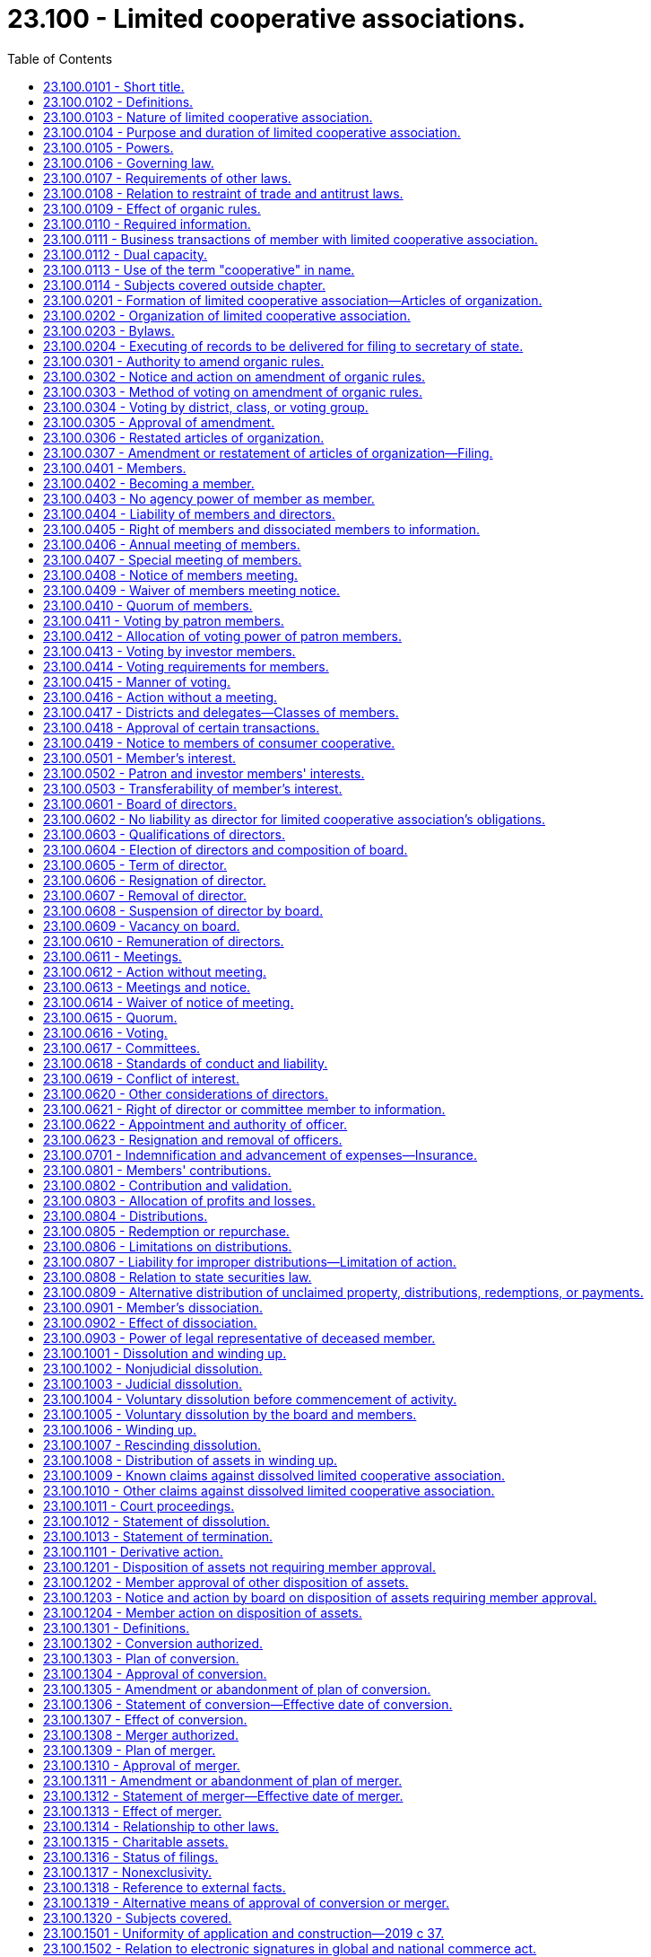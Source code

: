 = 23.100 - Limited cooperative associations.
:toc:

== 23.100.0101 - Short title.
This chapter may be cited as the Washington limited cooperative association act.

[ http://lawfilesext.leg.wa.gov/biennium/2019-20/Pdf/Bills/Session%20Laws/Senate/5002.SL.pdf?cite=2019%20c%2037%20§%20101[2019 c 37 § 101]; ]

== 23.100.0102 - Definitions.
. In this chapter, except for RCW 23.100.1301 through 23.100.1320:

.. "Articles of organization" means the articles of organization of a limited cooperative association required by RCW 23.100.0201. The term includes the articles as amended or restated.

.. "Board of directors" means the board of directors of a limited cooperative association.

.. "Bylaws" means the bylaws of a limited cooperative association. The term includes the bylaws as amended or restated.

.. "Consumer cooperative" means a cooperative engaged in the retail sale, to its members and other consumers, of goods or services of a type that are generally for personal, living, or family use.

.. "Contribution," except as used in RCW 23.100.0807(3), means a benefit that a person provides to a limited cooperative association to become or remain a member or in the person's capacity as a member.

.. "Cooperative" means a limited cooperative association or an entity organized under any cooperative law of any jurisdiction.

.. "Director" means a director of a limited cooperative association.

.. "Distribution," except as used in RCW 23.100.0806(1), means a transfer of money or other property from a limited cooperative association to a member because of the member's financial rights or to a transferee of a member's financial rights.

.. "Financial rights" means the right to participate in allocations and distributions as provided in RCW 23.100.0801 through 23.100.0809 and 23.100.1001 through 23.100.1013 but does not include rights or obligations under a marketing contract.

.. "Governance rights" means the right to participate in governance of a limited cooperative association.

.. "Investor member" means a member that has made a contribution to a limited cooperative association and:

... Is not required by the organic rules to conduct patronage with the association in the member's capacity as an investor member in order to receive the member's interest; or

... Is not permitted by the organic rules to conduct patronage with the association in the member's capacity as an investor member in order to receive the member's interest.

.. "Limited cooperative association" means an association formed under this chapter or that becomes subject to this chapter under RCW 23.100.1301 through 23.100.1320.

.. "Member" means a person that is admitted as a patron member or investor member, or both, in a limited cooperative association. The term does not include a person that has dissociated as a member.

.. "Member's interest" means the interest of a patron member or investor member under RCW 23.100.0501.

.. "Members meeting" means an annual members meeting or special meeting of members.

.. "Organic rules" means the articles of organization and bylaws of a limited cooperative association.

.. "Organizer" means an individual who executes the initial articles of organization.

.. "Patron member" means a member that has made a contribution to a limited cooperative association and:

... Is required by the organic rules to conduct patronage with the association in the member's capacity as a patron member in order to receive the member's interest; or

... Is permitted by the organic rules to conduct patronage with the association in the member's capacity as a patron member in order to receive the member's interest.

.. "Patronage" means business transactions between a limited cooperative association and a person which entitles the person to receive financial rights based on the value or quantity of business done between the association and the person.

.. "Required information" means the information a limited cooperative association is required to maintain under RCW 23.100.0110.

.. "Voting group" means any combination of one or more voting members in one or more districts or classes that under the organic rules or chapter 23.95 RCW or this chapter are entitled to vote and can be counted together collectively on a matter at a members meeting.

.. "Voting member" means a member that, under the organic law or organic rules, has a right to vote on matters subject to vote by members under the organic law or organic rules.

.. "Voting power" means the total current power of members to vote on a particular matter for which a vote may or is to be taken.

. The following definitions from RCW 23.95.105 apply to this chapter: "Entity," "execute," "executes," and "executed," "foreign," "jurisdiction," "jurisdiction of formation," "organic law," "organic rules," "person," "principal office," "property," "receipt," "record," "registered agent," "state," and "transfer."

[ http://lawfilesext.leg.wa.gov/biennium/2019-20/Pdf/Bills/Session%20Laws/Senate/5002.SL.pdf?cite=2019%20c%2037%20§%20102[2019 c 37 § 102]; ]

== 23.100.0103 - Nature of limited cooperative association.
. A limited cooperative association organized under this chapter is an autonomous, unincorporated association of persons united to meet their mutual interests through a jointly owned enterprise primarily controlled by those persons, which permits combining:

.. Ownership, financing, and receipt of benefits by the members for whose interests the association is formed; and

.. Separate investments in the association by members who may receive returns on their investments and a share of control.

. The fact that a limited cooperative association does not have one or more of the characteristics described in subsection (1) of this section does not alone prevent the association from being formed under and governed by this chapter nor does it alone provide a basis for an action against the association.

[ http://lawfilesext.leg.wa.gov/biennium/2019-20/Pdf/Bills/Session%20Laws/Senate/5002.SL.pdf?cite=2019%20c%2037%20§%20103[2019 c 37 § 103]; ]

== 23.100.0104 - Purpose and duration of limited cooperative association.
. A limited cooperative association is an entity distinct from its members.

. A limited cooperative association may be organized for any lawful purpose, regardless of whether for profit, except that a limited cooperative association may not be organized for the purpose of generating, purchasing, selling, marketing, transmitting, or distributing electric energy.

. Unless the articles of organization state a term for a limited cooperative association's existence, the association has perpetual duration.

[ http://lawfilesext.leg.wa.gov/biennium/2019-20/Pdf/Bills/Session%20Laws/Senate/5002.SL.pdf?cite=2019%20c%2037%20§%20104[2019 c 37 § 104]; ]

== 23.100.0105 - Powers.
Unless its articles of organization provide otherwise, a limited cooperative association has the capacity to sue and be sued in its own name and has the power to do all things necessary or convenient to carry on its activities and affairs. An association may maintain an action against a member for harm caused to the association by the member's violation of a duty to the association or of the organic law or organic rules.

[ http://lawfilesext.leg.wa.gov/biennium/2019-20/Pdf/Bills/Session%20Laws/Senate/5002.SL.pdf?cite=2019%20c%2037%20§%20105[2019 c 37 § 105]; ]

== 23.100.0106 - Governing law.
The law of this state governs:

. The internal affairs of a limited cooperative association; and

. The liability of a member as a member and a director as a director for the debts, obligations, or other liabilities of a limited cooperative association.

[ http://lawfilesext.leg.wa.gov/biennium/2019-20/Pdf/Bills/Session%20Laws/Senate/5002.SL.pdf?cite=2019%20c%2037%20§%20106[2019 c 37 § 106]; ]

== 23.100.0107 - Requirements of other laws.
. This chapter does not alter or amend any law that governs the licensing and regulation of an individual or entity in carrying on a specific business or profession even if that law permits the business or profession to be conducted by a limited cooperative association, a foreign cooperative, or members of either.

. A limited cooperative association may not conduct an activity that, under law of this state other than this chapter, may be conducted only by an entity that meets specific requirements for the internal affairs of that entity unless the organic rules of the association conform to those requirements.

[ http://lawfilesext.leg.wa.gov/biennium/2019-20/Pdf/Bills/Session%20Laws/Senate/5002.SL.pdf?cite=2019%20c%2037%20§%20107[2019 c 37 § 107]; ]

== 23.100.0108 - Relation to restraint of trade and antitrust laws.
To the extent a limited cooperative association or activities conducted by the association in this state meet the material requirements for other cooperatives entitled to an exemption from or immunity under any provision of RCW 19.86.030 through 19.86.050, the association and its activities are entitled to the exemption or immunity. This section does not create any new exemption or immunity for an association or affect any exemption or immunity provided to a cooperative organized under any law other than this chapter.

[ http://lawfilesext.leg.wa.gov/biennium/2019-20/Pdf/Bills/Session%20Laws/Senate/5002.SL.pdf?cite=2019%20c%2037%20§%20108[2019 c 37 § 108]; ]

== 23.100.0109 - Effect of organic rules.
. The relations between a limited cooperative association and its members are consensual. Unless required, limited, or prohibited by this chapter, the organic rules may provide for any matter concerning the relations among the members of the association and between the members and the association, the activities of the association, and the conduct of its activities.

. The matters referred to in (a) through (k) of this subsection may be varied only in the articles of organization. The articles may:

.. State a term of existence for the association under RCW 23.100.0104(3);

.. Limit or eliminate the acceptance of new or additional members by the initial board of directors under RCW 23.100.0202(2);

.. Vary the limitations on the obligations and liability of members for association obligations under RCW 23.100.0404;

.. Require a notice of an annual members meeting to state a purpose of the meeting under RCW 23.100.0408(2);

.. Vary the board of directors meeting quorum under RCW 23.100.0615(1);

.. Vary the matters the board of directors may consider in making a decision under RCW 23.100.0620;

.. Specify causes of dissolution under RCW 23.100.1002(1);

.. Delegate amendment of the bylaws to the board of directors pursuant to RCW 23.100.0305(6);

.. Provide for member approval of asset dispositions under RCW 23.100.1201;

.. Subject to RCW 23.100.0620, provide for the elimination or limitation of liability of a director to the association or its members for money damages pursuant to RCW 23.100.0618;

.. Provide for permitting or making obligatory indemnification under RCW 23.100.0701(1); and

.. Provide for any matters that may be contained in the organic rules, including those under subsection (3) of this section.

. The matters referred to in (a) through (y) of this subsection may be varied only in the organic rules. The organic rules may:

.. Require more information to be maintained under RCW 23.100.0110 or provided to members under RCW 23.100.0405(10);

.. Provide restrictions on transactions between a member and an association under RCW 23.100.0111;

.. Provide for the percentage and manner of voting on amendments to the organic rules by district, class, or voting group under RCW 23.100.0304(1);

.. Provide for the percentage vote required to amend the bylaws concerning the admission of new members under RCW 23.100.0305(5)(e);

.. Provide for terms and conditions to become a member under RCW 23.100.0402;

.. Restrict the manner of conducting members meetings under RCW 23.100.0406(3) and 23.100.0407(5);

.. Designate the presiding officer of members meetings under RCW 23.100.0406(5) and 23.100.0407(7);

.. Require a statement of purposes in the annual meeting notice under RCW 23.100.0408(2);

.. Increase quorum requirements for members meetings under RCW 23.100.0410 and board of directors meetings under RCW 23.100.0615;

.. Allocate voting power among members, including patron members and investor members, and provide for the manner of member voting and action as permitted by RCW 23.100.0411 through 23.100.0417;

.. Authorize investor members and expand or restrict the transferability of members' interests to the extent provided in RCW 23.100.0502 and 23.100.0503;

.. Provide for enforcement of a marketing contract;

.. Provide for qualification, election, terms, removal, filling vacancies, and member approval for compensation of directors in accordance with RCW 23.100.0603 through 23.100.0605, 23.100.0607, 23.100.0609, and 23.100.0610;

.. Restrict the manner of conducting board meetings and taking action without a meeting under RCW 23.100.0611 and 23.100.0612;

.. Provide for frequency, location, notice, and waivers of notice for board meetings under RCW 23.100.0613 and 23.100.0614;

.. Increase the percentage of votes necessary for board action under RCW 23.100.0616(2);

.. Provide for the creation of committees of the board of directors and matters related to the committees in accordance with RCW 23.100.0617;

.. Provide for officers and their appointment, designation, and authority under RCW 23.100.0622;

.. Provide for forms and values of contributions under RCW 23.100.0802;

.. Provide for remedies for failure to make a contribution;

.. Provide for the allocation of profits and losses of the association, distributions, and the redemption or repurchase of distributed property other than money in accordance with RCW 23.100.0803 through 23.100.0806;

.. Specify when a member's dissociation is wrongful and the liability incurred by the dissociating member for damage to the association under RCW 23.100.0901 (2) and (3);

.. Provide the personal representative or other legal representative of a deceased member or a member adjudged incompetent with additional rights under RCW 23.100.0903;

.. Increase the percentage of votes required for board of director approval of:

... A resolution to dissolve under RCW 23.100.1005(1)(a);

... A proposed amendment to the organic rules under RCW 23.100.0302(1)(a);

... A proposed disposition of assets under RCW 23.100.1203(1); and

... A plan of merger or plan of conversion under RCW 23.100.1301 through 23.100.1320; and

.. Vary the percentage of votes required for members approval of:

... A resolution to dissolve under RCW 23.100.1005;

... An amendment to the organic rules under RCW 23.100.0305;

... A disposition of assets under RCW 23.100.1204; and

... A plan of merger or plan of conversion under RCW 23.100.1301 through 23.100.1320.

. The organic rules must address members' contributions pursuant to RCW 23.100.0801.

[ http://lawfilesext.leg.wa.gov/biennium/2019-20/Pdf/Bills/Session%20Laws/Senate/5002.SL.pdf?cite=2019%20c%2037%20§%20109[2019 c 37 § 109]; ]

== 23.100.0110 - Required information.
. Subject to subsection (2) of this section, a limited cooperative association shall maintain in a record available at its principal office:

.. A list containing the name, last known street address and, if different, mailing address, and term of office of each director and officer;

.. The initial articles of organization and all amendments to and restatements of the articles, together with an executed copy of any power of attorney under which any article, amendment, or restatement has been executed;

.. The initial bylaws and all amendments to and restatements of the bylaws;

.. All filed articles of merger and conversion;

.. All financial statements of the association for the three most recent years;

.. The most recent annual report delivered by the association to the secretary of state;

.. The minutes of members meetings for the period of the association's existence;

.. Evidence of all actions taken by members without a meeting for the period of the association's existence;

.. A list containing:

... The name, in alphabetical order, and last known street address and, if different, mailing address of each patron member and each investor member; and

... If the association has districts or classes of members, information from which each current member in a district or class may be identified;

.. The federal income tax returns, any state and local income tax returns, and any tax reports of the association for the three most recent years;

.. Accounting records maintained by the association in the ordinary course of its operations for the three most recent years;

.. The minutes of directors meetings for the period of the association's existence;

.. Evidence of all actions taken by directors without a meeting for the period of the association's existence;

.. The amount of money contributed and agreed to be contributed by each member;

.. A description and statement of the agreed value of contributions or benefits other than money made or provided and agreed to be made or provided by each member;

.. The times at which, or events on the happening of which, any additional contribution is to be made by each member;

.. For each member, a description and statement of the member's interest or information from which the description and statement can be derived; and

.. All communications concerning the association made in a record to all members, or to all members in a district or class, for the three most recent years.

. If a limited cooperative association has existed for less than the period for which records must be maintained under subsection (1) of this section, the period records must be kept is the period of the association's existence.

. The organic rules may require that more information be maintained.

[ http://lawfilesext.leg.wa.gov/biennium/2019-20/Pdf/Bills/Session%20Laws/Senate/5002.SL.pdf?cite=2019%20c%2037%20§%20110[2019 c 37 § 110]; ]

== 23.100.0111 - Business transactions of member with limited cooperative association.
Subject to RCW 23.100.0618 and 23.100.0619 and except as otherwise provided in the organic rules or a specific contract relating to a transaction, a member may lend money to and transact other business with a limited cooperative association in the same manner as a person that is not a member.

[ http://lawfilesext.leg.wa.gov/biennium/2019-20/Pdf/Bills/Session%20Laws/Senate/5002.SL.pdf?cite=2019%20c%2037%20§%20111[2019 c 37 § 111]; ]

== 23.100.0112 - Dual capacity.
A person may have a patron member's interest and an investor member's interest. When such person acts as a patron member, the person is subject to this chapter and the organic rules governing patron members. When such person acts as an investor member, the person is subject to this chapter and the organic rules governing investor members.

[ http://lawfilesext.leg.wa.gov/biennium/2019-20/Pdf/Bills/Session%20Laws/Senate/5002.SL.pdf?cite=2019%20c%2037%20§%20112[2019 c 37 § 112]; ]

== 23.100.0113 - Use of the term "cooperative" in name.
Use of the term "cooperative" or its abbreviation under this chapter is not a violation of the provisions restricting the use of the term under RCW 23.86.030.

[ http://lawfilesext.leg.wa.gov/biennium/2019-20/Pdf/Bills/Session%20Laws/Senate/5002.SL.pdf?cite=2019%20c%2037%20§%20113[2019 c 37 § 113]; ]

== 23.100.0114 - Subjects covered outside chapter.
The following subjects are covered in whole or in part outside this chapter:

. Delivery of record: RCW 23.95.110;

. Filing with secretary of state: RCW 23.95.200 through 23.95.265;

. Name of entity: RCW 23.95.300 through 23.95.315;

. Registered agent of entity: RCW 23.95.400 through 23.95.460;

. Foreign entities: RCW 23.95.500 through 23.95.555;

. Administrative dissolution: RCW 23.95.600 through 23.95.625;

. Miscellaneous provisions, including supplemental principles of law and reservation of power to amend or repeal: RCW 23.95.700 through 23.95.715.

[ http://lawfilesext.leg.wa.gov/biennium/2019-20/Pdf/Bills/Session%20Laws/Senate/5002.SL.pdf?cite=2019%20c%2037%20§%20114[2019 c 37 § 114]; ]

== 23.100.0201 - Formation of limited cooperative association—Articles of organization.
. One or more persons may act as organizers to form a limited cooperative association by delivering to the secretary of state for filing articles of organization.

. The articles of organization must state:

.. The name of the limited cooperative association, which must comply with RCW 23.95.300 and 23.95.305(5);

.. The purposes for which the association is formed;

.. The street and mailing addresses in this state of the initial registered agent;

.. The street and mailing addresses of the initial principal office;

.. The name and street and mailing addresses of each organizer; and

.. The term for which the association is to exist if other than perpetual.

. Subject to RCW 23.100.0109, articles of organization may contain any other provisions in addition to those required by subsection (1) of this section.

. A limited cooperative association is formed after articles of organization that substantially comply with subsection (1) of this section are delivered to the secretary of state, are filed, and become effective under RCW 23.95.210.

[ http://lawfilesext.leg.wa.gov/biennium/2019-20/Pdf/Bills/Session%20Laws/Senate/5002.SL.pdf?cite=2019%20c%2037%20§%20201[2019 c 37 § 201]; ]

== 23.100.0202 - Organization of limited cooperative association.
. After a limited cooperative association is formed:

.. If initial directors are named in the articles of organization, the initial directors shall hold an organizational meeting to adopt initial bylaws and carry on any other business necessary or proper to complete the organization of the association; or

.. If initial directors are not named in the articles of organization, the organizers shall designate the initial directors and call a meeting of the initial directors to adopt initial bylaws and carry on any other business necessary or proper to complete the organization of the association.

. Unless the articles of organization otherwise provide, the initial directors may cause the limited cooperative association to accept members, including those necessary for the association to begin business.

. Initial directors need not be members.

. An initial director serves until a successor is elected and qualified at a members meeting or the director is removed, resigns, is adjudged incompetent, or dies.

[ http://lawfilesext.leg.wa.gov/biennium/2019-20/Pdf/Bills/Session%20Laws/Senate/5002.SL.pdf?cite=2019%20c%2037%20§%20202[2019 c 37 § 202]; ]

== 23.100.0203 - Bylaws.
. Bylaws must be in a record and, if not stated in the articles of organization, must include:

.. A statement of the capital structure of the limited cooperative association, including:

... The classes or other types of members' interests and relative rights, preferences, and restrictions granted to or imposed upon each class or other type of member's interest; and

... The rights to share in profits or distributions of the association;

.. A statement of the method for admission of members;

.. A statement designating voting and other governance rights, including which members have voting power and any restriction on voting power;

.. A statement that a member's interest is transferable if it is to be transferable and a statement of the conditions upon which it may be transferred;

.. A statement concerning the manner in which profits and losses are allocated and distributions are made among patron members and, if investor members are authorized, the manner in which profits and losses are allocated and how distributions are made among investor members and between patron members and investor members;

.. A statement concerning:

... Whether persons that are not members but conduct business with the association may be permitted to share in allocations of profits and losses and receive distributions; and

... The manner in which profits and losses are allocated and distributions are made with respect to those persons; and

.. A statement of the number and terms of directors or the method by which the number and terms are determined.

. Subject to RCW 23.100.0109(3) and the articles of organization, bylaws may contain any other provision for managing and regulating the affairs of the association.

. In addition to amendments permitted under RCW 23.100.0301 through 23.100.0307, the initial board of directors may amend the bylaws by a majority vote of the directors at any time before the admission of members.

[ http://lawfilesext.leg.wa.gov/biennium/2019-20/Pdf/Bills/Session%20Laws/Senate/5002.SL.pdf?cite=2019%20c%2037%20§%20203[2019 c 37 § 203]; ]

== 23.100.0204 - Executing of records to be delivered for filing to secretary of state.
A record delivered to the secretary of state for filing pursuant to chapter 23.95 RCW and this chapter must be executed as follows:

. A limited cooperative association's initial articles of organization must be executed by at least one person acting as an organizer.

. A statement of withdrawal under RCW 23.95.215 must be executed as provided in that section.

. Except as otherwise provided in subsection (4) of this section, a record executed by an existing association must be executed by an officer.

. A record filed on behalf of a dissolved association must be executed by a person winding up activities under RCW 23.100.1006(2) or a person appointed under RCW 23.100.1006(3) to wind up those activities.

. Any other record delivered on behalf of a person to the secretary of state for filing must be executed by that person.

[ http://lawfilesext.leg.wa.gov/biennium/2019-20/Pdf/Bills/Session%20Laws/Senate/5002.SL.pdf?cite=2019%20c%2037%20§%20204[2019 c 37 § 204]; ]

== 23.100.0301 - Authority to amend organic rules.
. A limited cooperative association may amend its organic rules under this chapter for any lawful purpose. In addition, the initial board of directors may amend the bylaws of an association under RCW 23.100.0203.

. Unless the organic rules otherwise provide, a member does not have a vested property right resulting from any provision in the organic rules, including a provision relating to the management, control, capital structure, distribution, entitlement, purpose, or duration of the limited cooperative association.

[ http://lawfilesext.leg.wa.gov/biennium/2019-20/Pdf/Bills/Session%20Laws/Senate/5002.SL.pdf?cite=2019%20c%2037%20§%20301[2019 c 37 § 301]; ]

== 23.100.0302 - Notice and action on amendment of organic rules.
. Except as provided in RCW 23.100.0301(1) and 23.100.0305(6), the organic rules of a limited cooperative association may be amended only at a members meeting. An amendment may be proposed by either:

.. A majority of the board of directors, or a greater percentage if required by the organic rules; or

.. One or more petitions executed by at least ten percent of the patron members or at least ten percent of the investor members.

. [Empty]
.. The board of directors shall call a members meeting to consider an amendment proposed pursuant to subsection (1) of this section.

.. Subject to RCW 23.100.0408 and 23.100.0419, not later than thirty days following the proposal of the amendment by the board or receipt of a petition, the board must mail or otherwise transmit or deliver in a record to each member:

... The proposed amendment, or a summary of the proposed amendment and a statement of the manner in which a copy of the amendment in a record may be reasonably obtained by a member;

... A recommendation that the members approve the amendment, or if the board determines that because of conflict of interest or other special circumstances it should not make a favorable recommendation, the basis for that determination;

... A statement of any condition of the board's submission of the amendment to the members; and

... Notice of the meeting at which the proposed amendment will be considered, which must be given in the same manner as notice for a special meeting of members.

.. The meeting must be held at least ten and not more than one hundred twenty days after providing the notice required by (b) of this subsection.

[ http://lawfilesext.leg.wa.gov/biennium/2019-20/Pdf/Bills/Session%20Laws/Senate/5002.SL.pdf?cite=2019%20c%2037%20§%20302[2019 c 37 § 302]; ]

== 23.100.0303 - Method of voting on amendment of organic rules.
. A substantive change to a proposed amendment of the organic rules may not be made at the members meeting at which a vote on the amendment occurs.

. A nonsubstantive change to a proposed amendment of the organic rules may be made at the members meeting at which the vote on the amendment occurs and need not be separately voted upon by the board of directors.

. A vote to adopt a nonsubstantive change to a proposed amendment to the organic rules must be by the same percentage of votes required to pass a proposed amendment.

[ http://lawfilesext.leg.wa.gov/biennium/2019-20/Pdf/Bills/Session%20Laws/Senate/5002.SL.pdf?cite=2019%20c%2037%20§%20303[2019 c 37 § 303]; ]

== 23.100.0304 - Voting by district, class, or voting group.
. This section applies if the organic rules provide for voting by district or class, or if there is one or more identifiable voting groups that a proposed amendment to the organic rules would affect differently from other members with respect to matters identified in RCW 23.100.0305(5) (a) through (e). Approval of the amendment requires the same percentage of votes of the members of that district, class, or voting group required in RCW 23.100.0305 and 23.100.0414.

. If a proposed amendment to the organic rules would affect members in two or more districts or classes entitled to vote separately under subsection (1) of this section in the same or a substantially similar way, the districts or classes affected must vote as a single voting group unless the organic rules otherwise provide for separate voting.

[ http://lawfilesext.leg.wa.gov/biennium/2019-20/Pdf/Bills/Session%20Laws/Senate/5002.SL.pdf?cite=2019%20c%2037%20§%20304[2019 c 37 § 304]; ]

== 23.100.0305 - Approval of amendment.
. Subject to RCW 23.100.0304 and subsections (3) and (4) of this section, an amendment to the articles of organization must be approved by:

.. At least two-thirds of the voting power of members present at a members meeting called under RCW 23.100.0302; and

.. If the limited cooperative association has investor members, at least a majority of the votes cast by patron members, unless the organic rules require a greater percentage vote by patron members.

. Subject to RCW 23.100.0304 and subsections (3) through (6) of this section, an amendment to the bylaws must be approved by:

.. At least a majority vote of the voting power of all members present at a members meeting called under RCW 23.100.0302, unless the organic rules require a greater percentage; and

.. If a limited cooperative association has investor members, a majority of the votes cast by patron members, unless the organic rules require a larger affirmative vote by patron members.

. The organic rules may require that the percentage of votes under subsection (1)(a) or (2)(a) of this section be:

.. A different percentage that is not less than a majority of members voting at the meeting;

.. Measured against the voting power of all members; or

.. A combination of (a) and (b) of this subsection.

. Consent in a record by a member must be delivered to a limited cooperative association before delivery of an amendment to the articles of organization or restated articles of organization for filing pursuant to RCW 23.100.0307, if as a result of the amendment the member will have:

.. Personal liability for an obligation of the association; or

.. An obligation or liability for an additional contribution.

. The vote required to amend bylaws must satisfy the requirements of subsection (1) of this section if the proposed amendment modifies:

.. The equity capital structure of the limited cooperative association, including the rights of the association's members to share in profits or distributions, or the relative rights, preferences, and restrictions granted to or imposed upon one or more districts, classes, or voting groups of similarly situated members;

.. The transferability of a member's interest;

.. The manner or method of allocation of profits or losses among members;

.. The quorum for a meeting and the rights of voting and governance; or

.. Unless otherwise provided in the organic rules, the terms for admission of new members.

. Except for the matters described in subsection (5) of this section, the articles of organization may delegate amendment of all or a part of the bylaws to the board of directors without requiring member approval.

. If the articles of organization delegate amendment of bylaws to the board of directors, the board shall provide a description of any amendment of the bylaws made by the board to the members in a record not later than thirty days after the amendment, but the description may be provided at the next annual members meeting if the meeting is held within the thirty-day period.

[ http://lawfilesext.leg.wa.gov/biennium/2019-20/Pdf/Bills/Session%20Laws/Senate/5002.SL.pdf?cite=2019%20c%2037%20§%20305[2019 c 37 § 305]; ]

== 23.100.0306 - Restated articles of organization.
A limited cooperative association, by the affirmative vote of a majority of the board of directors taken at a meeting for which the purpose is stated in the notice of the meeting, may adopt restated articles of organization that contain the original articles as previously amended. Restated articles may contain amendments if the restated articles are adopted in the same manner and with the same vote as required for amendments to the articles under RCW 23.100.0305(1). Upon filing, restated articles supersede the existing articles and all amendments.

[ http://lawfilesext.leg.wa.gov/biennium/2019-20/Pdf/Bills/Session%20Laws/Senate/5002.SL.pdf?cite=2019%20c%2037%20§%20306[2019 c 37 § 306]; ]

== 23.100.0307 - Amendment or restatement of articles of organization—Filing.
. To amend its articles of organization, a limited cooperative association must deliver to the secretary of state for filing an amendment of the articles, or restated articles of organization, which contain one or more amendments of the articles of organization, stating:

.. The name of the association;

.. The date of filing of the association's initial articles; and

.. The text of the amendment.

. Before the beginning of the initial meeting of the board of directors, an organizer who knows that information in the filed articles of organization was inaccurate when the articles were filed or has become inaccurate due to changed circumstances shall promptly:

.. Cause the articles to be amended; or

.. If appropriate, deliver an amendment to the secretary of state for filing pursuant to RCW 23.95.110(2).

. To restate its articles of organization, a limited cooperative association must deliver to the secretary of state for filing a restatement designated as such in its heading.

. Upon filing, an amendment of the articles of organization or other record containing an amendment of the articles which has been properly adopted by the members is effective as provided in RCW 23.95.210.

[ http://lawfilesext.leg.wa.gov/biennium/2019-20/Pdf/Bills/Session%20Laws/Senate/5002.SL.pdf?cite=2019%20c%2037%20§%20307[2019 c 37 § 307]; ]

== 23.100.0401 - Members.
To begin business, a limited cooperative association must have at least two patron members unless the sole member is a cooperative.

[ http://lawfilesext.leg.wa.gov/biennium/2019-20/Pdf/Bills/Session%20Laws/Senate/5002.SL.pdf?cite=2019%20c%2037%20§%20401[2019 c 37 § 401]; ]

== 23.100.0402 - Becoming a member.
After formation of a limited cooperative association, a person becomes a member:

. As provided in the organic rules;

. As the result of a conversion or merger effective under RCW 23.100.1301 through 23.100.1320; or

. With the affirmative vote or consent of all the members.

[ http://lawfilesext.leg.wa.gov/biennium/2019-20/Pdf/Bills/Session%20Laws/Senate/5002.SL.pdf?cite=2019%20c%2037%20§%20402[2019 c 37 § 402]; ]

== 23.100.0403 - No agency power of member as member.
. A member is not an agent of a limited cooperative association solely by reason of being a member.

. A person's status as a member does not prevent or restrict law other than this chapter from imposing liability on a limited cooperative association because of the person's conduct.

[ http://lawfilesext.leg.wa.gov/biennium/2019-20/Pdf/Bills/Session%20Laws/Senate/5002.SL.pdf?cite=2019%20c%2037%20§%20403[2019 c 37 § 403]; ]

== 23.100.0404 - Liability of members and directors.
. Unless the articles of organization provide otherwise, a debt, obligation, or other liability of a limited cooperative association is solely the debt, obligation, or other liability of the association. A member or director is not personally liable, directly or indirectly, by way of contribution or otherwise, for a debt, obligation, or other liability of the association solely by reason of being or acting as a member or director of the association. This subsection applies regardless of the dissolution of the association.

. The failure of a limited cooperative association to observe formalities relating to the exercise of its powers or management of its activities and affairs is not grounds for imposing liability on any member or director for a debt, obligation, or other liability of the association.

[ http://lawfilesext.leg.wa.gov/biennium/2019-20/Pdf/Bills/Session%20Laws/Senate/5002.SL.pdf?cite=2019%20c%2037%20§%20404[2019 c 37 § 404]; ]

== 23.100.0405 - Right of members and dissociated members to information.
. On at least ten business days' demand made in a record received by a limited cooperative association, a member may inspect and copy during regular business hours, at the principal office or a reasonable location specified by the limited cooperative association, required information listed in RCW 23.100.0110(1) (a) through (h). A member need not have any particular purpose for seeking the information. The association is not required to provide the same information listed in RCW 23.100.0110(1) (a) through (h) to the same member more than once during a six-month period.

. Subject to subsection (3) of this section, on at least ten business days' demand made in a record received by a limited cooperative association, a member may inspect and copy during regular business hours, at the principal office or a reasonable location specified by the limited cooperative association, required information listed in RCW 23.100.0110(1) (i), (j), (l), (m), (p), and (r), if:

.. The member seeks the information in good faith and for a proper purpose reasonably related to the member's interest;

.. The demand includes a description with reasonable particularity of the information sought and the purpose for seeking the information;

.. The information sought is directly connected to the member's purpose; and

.. The demand is reasonable.

. Not later than ten business days after receipt of a demand pursuant to subsection (2) of this section, a limited cooperative association shall provide, in a record, the following information to the member that made the demand:

.. If the association agrees to provide the demanded information:

... What information the association will provide in response to the demand; and

... A reasonable time and place at which the association will provide the information; or

.. If the association declines to provide some or all of the demanded information, the association's reasons for declining.

. On at least ten business days' demand made in a record received by a limited cooperative association, a dissociated member may have access to information to which the person was entitled while a member if the information pertains to the period during which the person was a member, the person seeks the information in good faith, and the person satisfies the requirements imposed on a member by subsection (2) of this section. The association shall respond to a demand made pursuant to this subsection in the manner provided in subsection (3) of this section.

. Not later than ten business days after receipt by a limited cooperative association of a demand made by a member in a record, but not more often than once in a six-month period, the association shall deliver to the member a record stating the information with respect to the member required by RCW 23.100.0110(1)(q).

. In addition to any restriction or condition stated in its organic rules, a limited cooperative association, as a matter within the ordinary course of its activities and affairs, may impose reasonable restrictions and conditions on access to and use of information to be furnished under this section, including designating information confidential and imposing nondisclosure and safeguarding obligations on the recipient. In a dispute concerning the reasonableness of a restriction under this subsection, the association has the burden of proving reasonableness.

. A limited cooperative association may charge a person that makes a demand under this section reasonable costs of copying, limited to the costs of labor and material.

. A member or dissociated member may exercise rights under this section through an agent or, in the case of an individual under legal disability, a legal representative. Any restriction or condition imposed by the organic rules or under subsection (7) of this section applies both to the agent or legal representative and the member or dissociated member.

. The rights stated in this section do not extend to a person as transferee.

. The organic rules may require a limited cooperative association to provide more information than required by this section and may establish conditions and procedures for providing the information.

[ http://lawfilesext.leg.wa.gov/biennium/2019-20/Pdf/Bills/Session%20Laws/Senate/5002.SL.pdf?cite=2019%20c%2037%20§%20405[2019 c 37 § 405]; ]

== 23.100.0406 - Annual meeting of members.
. Members shall meet annually at a time provided in the organic rules or set by the board of directors not inconsistent with the organic rules.

. An annual members meeting may be held inside or outside this state at the place stated in the organic rules or selected by the board of directors not inconsistent with the organic rules.

. [Empty]
.. Unless the organic rules otherwise provide:

... If the board of directors or another person is authorized in the bylaws to determine the place of annual meetings, the board of directors or such other person may, in the sole discretion of the board of directors or such other person, determine that an annual meeting will not involve a physical assembly of members at a particular geographic location, but instead will be held solely by means of remote communication, in accordance with (b) of this subsection.

... An association may permit any or all members to participate in an annual members meeting by means of, or conduct the meeting solely through the use of, remote communication. Subject to the provisions of (b) of this subsection, participation by remote communication is to be subject to any guidelines and procedures adopted by or pursuant to the authority of the board of directors.

.. If an association elects to permit participation by means of, or conduct a meeting solely through the use of, remote communication:

... The notice of the meeting must specify how a member may participate in the meeting by means of remote communication.

... The association must implement reasonable measures to (A) verify that each person participating remotely as a member is a member, and (B) provide each person participating remotely as a member a reasonable opportunity to participate in the meeting and to vote on matters submitted to the members, including an opportunity to read or hear the proceedings of the meeting substantially concurrently with those proceedings.

... Participation in a meeting in accordance with this section constitutes presence in person at that meeting.

... If the board of directors or another authorized person determines to hold an annual members meeting without a physical assembly of members in accordance with this subsection (3), all members entitled to vote at such meeting must have the opportunity to participate in the meeting by remote communication in accordance with this subsection (3).

. The board of directors shall report, or cause to be reported, at the association's annual members meeting the association's business and financial condition as of the close of the most recent fiscal year.

. Unless the organic rules otherwise provide, the board of directors shall designate the presiding officer of the association's annual members meeting.

. Failure to hold an annual members meeting does not affect the validity of any action by the limited cooperative association.

[ http://lawfilesext.leg.wa.gov/biennium/2019-20/Pdf/Bills/Session%20Laws/Senate/5002.SL.pdf?cite=2019%20c%2037%20§%20406[2019 c 37 § 406]; ]

== 23.100.0407 - Special meeting of members.
. A special meeting of members may be called only:

.. As provided in the organic rules;

.. By a majority vote of the board of directors on a proposal stating the purpose of the meeting;

.. By demand in a record executed by members holding at least twenty percent of the voting power of the persons in any district or class entitled to vote on the matter that is the purpose of the meeting stated in the demand; or

.. By demand in a record executed by members holding at least ten percent of the total voting power of all the persons entitled to vote on the matter that is the purpose of the meeting stated in the demand.

. A demand under subsection (1)(c) or (d) of this section must be submitted to the officer of the limited cooperative association charged with keeping its records.

. Any voting member may withdraw its demand under subsection (1)(c) or (d) of this section before receipt by the limited cooperative association of demands sufficient to require a special meeting of members.

. A special meeting of members may be held inside or outside this state at the place stated in the organic rules or selected by the board of directors not inconsistent with the organic rules.

. Unless the organic rules otherwise provide, the provisions of RCW 23.100.0406(3) apply to special meetings of members as though the special meeting of members were an annual meeting of members.

. Only business within the purpose or purposes stated in the notice of a special meeting of members may be conducted at the meeting.

. Unless the organic rules otherwise provide, the presiding officer of a special meeting of members shall be designated by the board of directors.

[ http://lawfilesext.leg.wa.gov/biennium/2019-20/Pdf/Bills/Session%20Laws/Senate/5002.SL.pdf?cite=2019%20c%2037%20§%20407[2019 c 37 § 407]; ]

== 23.100.0408 - Notice of members meeting.
. A limited cooperative association shall notify each member of the time, date, and place of a members meeting at least ten and not more than one hundred twenty days before the meeting.

. Unless the articles of organization otherwise provide, notice of an annual members meeting need not include any purpose of the meeting.

. Notice of a special meeting of members must include each purpose of the meeting as contained in the demand under RCW 23.100.0407(1) (c) or (d) or as voted upon by the board of directors under RCW 23.100.0407(1)(b).

. Notice of a members meeting must be given in a record unless oral notice is reasonable under the circumstances.

[ http://lawfilesext.leg.wa.gov/biennium/2019-20/Pdf/Bills/Session%20Laws/Senate/5002.SL.pdf?cite=2019%20c%2037%20§%20408[2019 c 37 § 408]; ]

== 23.100.0409 - Waiver of members meeting notice.
. A member may waive notice of a members meeting before, during, or after the meeting.

. A member's participation in a members meeting is a waiver of notice of that meeting unless the member objects to the meeting at the beginning of the meeting or promptly upon the member's arrival at the meeting and does not thereafter vote for or assent to action taken at the meeting.

[ http://lawfilesext.leg.wa.gov/biennium/2019-20/Pdf/Bills/Session%20Laws/Senate/5002.SL.pdf?cite=2019%20c%2037%20§%20409[2019 c 37 § 409]; ]

== 23.100.0410 - Quorum of members.
Unless the organic rules otherwise require a greater number of members or percentage of the voting power, the voting member or members present at a members meeting constitute a quorum.

[ http://lawfilesext.leg.wa.gov/biennium/2019-20/Pdf/Bills/Session%20Laws/Senate/5002.SL.pdf?cite=2019%20c%2037%20§%20410[2019 c 37 § 410]; ]

== 23.100.0411 - Voting by patron members.
Except as provided by RCW 23.100.0412(1), each patron member has one vote. The organic rules may allocate voting power among patron members as provided in RCW 23.100.0412(1).

[ http://lawfilesext.leg.wa.gov/biennium/2019-20/Pdf/Bills/Session%20Laws/Senate/5002.SL.pdf?cite=2019%20c%2037%20§%20411[2019 c 37 § 411]; ]

== 23.100.0412 - Allocation of voting power of patron members.
. The organic rules may allocate voting power among patron members on the basis of one or a combination of the following:

.. One member, one vote;

.. Use or patronage; or

.. If a patron member is a cooperative, the number of its patron members.

. The organic rules may provide for the allocation of patron member voting power by districts or class, or any combination thereof.

[ http://lawfilesext.leg.wa.gov/biennium/2019-20/Pdf/Bills/Session%20Laws/Senate/5002.SL.pdf?cite=2019%20c%2037%20§%20412[2019 c 37 § 412]; ]

== 23.100.0413 - Voting by investor members.
If the organic rules provide for investor members, each investor member has one vote, unless the organic rules otherwise provide. The organic rules may provide for the allocation of investor member voting power by class, classes, or any combination of classes.

[ http://lawfilesext.leg.wa.gov/biennium/2019-20/Pdf/Bills/Session%20Laws/Senate/5002.SL.pdf?cite=2019%20c%2037%20§%20413[2019 c 37 § 413]; ]

== 23.100.0414 - Voting requirements for members.
If a limited cooperative association has both patron and investor members, the following rules apply:

. The total voting power of all patron members may not be less than a majority of the entire voting power entitled to vote.

. Action on any matter is approved only upon the affirmative vote of at least a majority of:

.. All members voting at the meeting unless more than a majority is required by RCW 23.100.0301 through 23.100.0307, 23.100.1001 through 23.100.1013, or 23.100.1201 through 23.100.1204 or the organic rules; and

.. Votes cast by patron members unless the organic rules require a larger affirmative vote by patron members.

. The organic rules may provide for the percentage of the affirmative votes that must be cast by investor members to approve the matter.

[ http://lawfilesext.leg.wa.gov/biennium/2019-20/Pdf/Bills/Session%20Laws/Senate/5002.SL.pdf?cite=2019%20c%2037%20§%20414[2019 c 37 § 414]; ]

== 23.100.0415 - Manner of voting.
. Unless the organic rules otherwise provide, voting by a proxy at a members meeting is prohibited. This subsection does not prohibit delegate voting based on district or class.

. If voting by a proxy is permitted, a patron member may appoint only another patron member as a proxy and, if investor members are permitted, an investor member may appoint only another investor member as a proxy.

. The organic rules may provide for the manner of and provisions governing the appointment of a proxy.

. The organic rules may provide for voting on any question by ballot delivered by mail or voting by other means on questions that are subject to vote by members.

[ http://lawfilesext.leg.wa.gov/biennium/2019-20/Pdf/Bills/Session%20Laws/Senate/5002.SL.pdf?cite=2019%20c%2037%20§%20415[2019 c 37 § 415]; ]

== 23.100.0416 - Action without a meeting.
. Unless the organic rules require that action be taken only at a members meeting, any action that may be taken by the members may be taken without a meeting if the action is approved by members entitled to vote on the action in the aggregate not less than the minimum number of votes that would be necessary to approve that action at a meeting of which all members entitled to vote on the action were present and voted. Action may be approved by members without a meeting or a vote by means of execution of a single consent or multiple consents in a record to the action.

. Consent under subsection (1) of this section may be withdrawn by a member in a record at any time before the limited cooperative association receives a consent from each member entitled to vote.

. Consent to any action may specify the effective date or time of the action.

[ http://lawfilesext.leg.wa.gov/biennium/2019-20/Pdf/Bills/Session%20Laws/Senate/5002.SL.pdf?cite=2019%20c%2037%20§%20416[2019 c 37 § 416]; ]

== 23.100.0417 - Districts and delegates—Classes of members.
. The organic rules may provide for the formation of geographic districts of patron members and:

.. For the conduct of patron member meetings by districts and the election of directors at the meetings; or

.. That districts may elect district delegates to represent and vote for the district at members meetings.

. A delegate elected under subsection (1)(b) of this section has one vote unless voting power is otherwise allocated by the organic rules.

. The organic rules may provide for the establishment of classes of members, for the preferences, rights, and limitations of the classes, and:

.. For the conduct of members meetings by classes and the election of directors at the meetings; or

.. That classes may elect class delegates to represent and vote for the class in members meetings.

. A delegate elected under subsection (3)(b) of this section has one vote unless voting power is otherwise allocated by the organic rules.

[ http://lawfilesext.leg.wa.gov/biennium/2019-20/Pdf/Bills/Session%20Laws/Senate/5002.SL.pdf?cite=2019%20c%2037%20§%20417[2019 c 37 § 417]; ]

== 23.100.0418 - Approval of certain transactions.
. For a limited cooperative association to approve a plan for a transaction under RCW 23.100.1301 through 23.100.1320, the plan must be approved by a majority of the board of directors, or a greater vote if required by the organic rules, and the board shall call a members meeting to consider the plan, hold the meeting not later than ninety days after approval of the plan by the board, and, subject to RCW 23.100.0419, mail or otherwise transmit or deliver in a record to each member:

.. The plan, or a summary of the plan and a statement of the manner in which a copy of the plan in a record reasonably may be obtained by a member;

.. A recommendation that the members approve the plan, or if the board determines that because of a conflict of interest or other circumstances it should not make a favorable recommendation, the basis for that determination;

.. A statement of any condition of the board's submission of the plan to the members; and

.. Notice of the meeting at which the plan will be considered, which must be given in the same manner as notice of a special meeting of members.

. Subject to subsections (3) and (4) of this section, a plan must be approved by:

.. At least two-thirds of the voting power of members present at a members meeting called under subsection (1) of this section; and

.. If the limited cooperative association has investor members, at least a majority of the votes cast by patron members, unless the organic rules require a greater percentage vote by patron members.

. The organic rules may provide that the required vote under subsection (2)(a) of this section be:

.. A different fraction that is not less than a majority of members voting at the meeting;

.. Measured against the voting power of all members; or

.. A combination of (a) and (b) of this subsection.

. The vote required under subsections (2) and (3) of this section to approve a plan may not be less than the vote required for the members of the limited cooperative association to amend the articles of organization.

. A member's consent in a record to a plan must be delivered to the limited cooperative association before delivery to the secretary of state for filing of articles of merger or conversion if, as a result of the merger or conversion, the member will have interest holder liability for debts, obligations, or other liabilities that are incurred after the transaction becomes effective.

. The voting requirements for districts, classes, or voting groups under RCW 23.100.0304 apply to approval of a transaction under RCW 23.100.1301 through 23.100.1320.

[ http://lawfilesext.leg.wa.gov/biennium/2019-20/Pdf/Bills/Session%20Laws/Senate/5002.SL.pdf?cite=2019%20c%2037%20§%20418[2019 c 37 § 418]; ]

== 23.100.0419 - Notice to members of consumer cooperative.
. A consumer cooperative organized under this chapter may satisfy any provisions of this chapter requiring that certain information or materials must be set forth in a writing accompanying or contained in the notice of a meeting of its members, by:

.. Posting the information or materials on an electronic network not less than thirty days prior to the meeting at which such information or materials will be considered by members; and

.. Delivering to those members who are eligible to vote a notification, either in a meeting notice authorized under this chapter or in such other reasonable form as the board of directors may specify, setting forth the address of the electronic network at which and the date after which such information or materials will be posted and available for viewing by members eligible to vote, together with comprehensible instructions regarding how to obtain access to the information and materials posted on the electronic network.

. A consumer cooperative that elects to post information or materials required by this chapter on an electronic network shall, at its expense, provide a copy of such information or materials in a written or other tangible medium to any member who is eligible to vote and so requests.

[ http://lawfilesext.leg.wa.gov/biennium/2019-20/Pdf/Bills/Session%20Laws/Senate/5002.SL.pdf?cite=2019%20c%2037%20§%20419[2019 c 37 § 419]; ]

== 23.100.0501 - Member's interest.
A member's interest:

. Is personal property;

. Consists of:

.. Governance rights;

.. Financial rights; and

.. The right or obligation, if any, to do business with the limited cooperative association; and

. May be in certificated or uncertificated form.

[ http://lawfilesext.leg.wa.gov/biennium/2019-20/Pdf/Bills/Session%20Laws/Senate/5002.SL.pdf?cite=2019%20c%2037%20§%20501[2019 c 37 § 501]; ]

== 23.100.0502 - Patron and investor members' interests.
. Unless the organic rules establish investor members' interests, a member's interest is a patron member's interest.

. Unless the organic rules otherwise provide, if a limited cooperative association has investor members, while a person is a member of the association, the person:

.. If admitted as a patron member, remains a patron member;

.. If admitted as an investor member, remains an investor member; and

.. If admitted as a patron member and investor member remains a patron and investor member if not dissociated in one of the capacities.

[ http://lawfilesext.leg.wa.gov/biennium/2019-20/Pdf/Bills/Session%20Laws/Senate/5002.SL.pdf?cite=2019%20c%2037%20§%20502[2019 c 37 § 502]; ]

== 23.100.0503 - Transferability of member's interest.
. The provisions of this chapter relating to the transferability of a member's interest are subject to Title 62A RCW.

. Unless the organic rules otherwise provide, a member's interest other than financial rights is not transferable.

. Unless a transfer is restricted or prohibited by the organic rules, a member may transfer its financial rights in the limited cooperative association.

. The terms of any restriction on transferability of financial rights must be:

.. Set forth in the organic rules and the member records of the association; and

.. Conspicuously noted on any certificates evidencing a member's interest.

. A transferee of a member's financial rights, to the extent the rights are transferred, has the right to share in the allocation of profits or losses and to receive the distributions to the member transferring the interest to the same extent as the transferring member.

. A transferee of a member's financial rights does not become a member upon transfer of the rights unless the transferee is admitted as a member by the limited cooperative association.

. A limited cooperative association need not give effect to a transfer under this section until the association has notice of the transfer.

. A transfer of a member's financial rights in violation of a restriction on transfer contained in the organic rules is ineffective if the intended transferee has notice of the restriction at the time of transfer.

[ http://lawfilesext.leg.wa.gov/biennium/2019-20/Pdf/Bills/Session%20Laws/Senate/5002.SL.pdf?cite=2019%20c%2037%20§%20503[2019 c 37 § 503]; ]

== 23.100.0601 - Board of directors.
. A limited cooperative association must have a board of directors of at least three individuals, unless the association has fewer than three members. If the association has fewer than three members, the number of directors may not be fewer than the number of members.

. The affairs of a limited cooperative association must be managed by, or under the direction of, the board of directors. The board may adopt policies and procedures that do not conflict with the organic rules or this chapter.

. An individual is not an agent for a limited cooperative association solely by being a director.

[ http://lawfilesext.leg.wa.gov/biennium/2019-20/Pdf/Bills/Session%20Laws/Senate/5002.SL.pdf?cite=2019%20c%2037%20§%20601[2019 c 37 § 601]; ]

== 23.100.0602 - No liability as director for limited cooperative association's obligations.
A debt, obligation, or other liability of a limited cooperative association is solely that of the association and is not a debt, obligation, or other liability of a director solely by reason of being a director. An individual is not personally liable, directly or indirectly, for an obligation of an association solely by reason of being a director.

[ http://lawfilesext.leg.wa.gov/biennium/2019-20/Pdf/Bills/Session%20Laws/Senate/5002.SL.pdf?cite=2019%20c%2037%20§%20602[2019 c 37 § 602]; ]

== 23.100.0603 - Qualifications of directors.
. Unless the organic rules otherwise provide, and subject to subsection (3) of this section, each director of a limited cooperative association must be an individual who is a member of the association or an individual who is designated by a member that is not an individual for purposes of qualifying and serving as a director. Initial directors need not be members.

. Unless the organic rules otherwise provide, a director may be an officer or employee of the limited cooperative association.

. If the organic rules provide for nonmember directors, at least two-thirds of the directors must be members.

. The organic rules may provide qualifications for directors in addition to those in this section.

[ http://lawfilesext.leg.wa.gov/biennium/2019-20/Pdf/Bills/Session%20Laws/Senate/5002.SL.pdf?cite=2019%20c%2037%20§%20603[2019 c 37 § 603]; ]

== 23.100.0604 - Election of directors and composition of board.
. Unless the organic rules require a greater number:

.. At least one-third of the directors must be patron members; and

.. A majority of the board of directors must be elected exclusively by patron members.

. Unless the organic rules otherwise provide, if a limited cooperative association has investor members, the directors who are not elected exclusively by patron members are elected by the investor members.

. Subject to subsection (1) of this section, the organic rules may provide for the election of all or a specified number of directors by one or more districts or classes of members.

. Subject to subsection (1) of this section, the organic rules may provide for the nomination or election of directors by districts or classes, directly or by district delegates.

. If a class of members consists of a single member, the organic rules may provide for the member to appoint a director or directors.

. Unless the organic rules otherwise provide, cumulative voting for directors is prohibited.

. Except as otherwise provided by the organic rules, subsection (5) of this section, or RCW 23.100.0202, 23.100.0416, 23.100.0417, and 23.100.0609, member directors must be elected at an annual members meeting.

[ http://lawfilesext.leg.wa.gov/biennium/2019-20/Pdf/Bills/Session%20Laws/Senate/5002.SL.pdf?cite=2019%20c%2037%20§%20604[2019 c 37 § 604]; ]

== 23.100.0605 - Term of director.
. Unless the organic rules otherwise provide, and subject to subsections (3) and (4) of this section and RCW 23.100.0202(4), the term of a director expires at the annual members meeting following the director's election or appointment. The term of a director may not exceed three years.

. Unless the organic rules otherwise provide, a director may be reelected.

. Except as otherwise provided in subsection (4) of this section, a director continues to serve until a successor director is elected or appointed and qualifies or the director is removed, resigns, is adjudged incompetent, or dies.

. Unless the organic rules otherwise provide, a director does not serve the remainder of the director's term if the director ceases to qualify to be a director.

[ http://lawfilesext.leg.wa.gov/biennium/2019-20/Pdf/Bills/Session%20Laws/Senate/5002.SL.pdf?cite=2019%20c%2037%20§%20605[2019 c 37 § 605]; ]

== 23.100.0606 - Resignation of director.
A director may resign at any time by giving notice in a record to the limited cooperative association. Unless the notice states a later effective date, a resignation is effective when the notice is received by the association.

[ http://lawfilesext.leg.wa.gov/biennium/2019-20/Pdf/Bills/Session%20Laws/Senate/5002.SL.pdf?cite=2019%20c%2037%20§%20606[2019 c 37 § 606]; ]

== 23.100.0607 - Removal of director.
Unless the organic rules otherwise provide, the following rules apply:

. Members may remove a director with or without cause.

. A member or members holding at least ten percent of the total voting power entitled to be voted in the election of a director may demand removal of the director by one or more executed petitions submitted to the officer of the limited cooperative association charged with keeping its records.

. Upon receipt of a petition for removal of a director, an officer of the association or the board of directors shall:

.. Not later than thirty days following receipt of the petition by the association, mail or otherwise transmit or deliver in a record to the members entitled to vote on the removal, and to the director to be removed, notice of the meeting which complies with RCW 23.100.0408; and

.. Call a special meeting of members to be held at least ten and not more than one hundred twenty days after providing the notice required by (a) of this subsection.

. A director is removed if the votes in favor of removal are equal to or greater than the votes required to elect the director.

[ http://lawfilesext.leg.wa.gov/biennium/2019-20/Pdf/Bills/Session%20Laws/Senate/5002.SL.pdf?cite=2019%20c%2037%20§%20607[2019 c 37 § 607]; ]

== 23.100.0608 - Suspension of director by board.
. A board of directors may suspend a director if, considering the director's course of conduct and the inadequacy of other available remedies, immediate suspension is necessary for the best interests of the association and the director is engaging, or has engaged, in:

.. Fraudulent conduct with respect to the association or its members;

.. Abuse of the position of director;

.. Intentional or reckless infliction of harm on the association;

.. Failure to substantially perform the duties of a director;

.. Actions not in the best interests of the association;

.. Behavior that is disruptive to the proceedings of the board of directors; or

.. Any other behavior, act, or omission as provided by the organic rules.

. A suspension under this section is effective until the next meeting of members at which directors are elected.

. A director suspended under this section is, during the period of suspension, treated as though not a director.

. A suspension under this section requires concurrence of two-thirds of the full membership of the board of directors, excluding the director who is the subject of the vote to suspend.

[ http://lawfilesext.leg.wa.gov/biennium/2019-20/Pdf/Bills/Session%20Laws/Senate/5002.SL.pdf?cite=2019%20c%2037%20§%20608[2019 c 37 § 608]; ]

== 23.100.0609 - Vacancy on board.
. Unless the organic rules otherwise provide, a vacancy on the board of directors must be filled within a reasonable time by majority vote of the remaining directors.

. Unless the organic rules otherwise provide, if a vacating director was elected or appointed by a class of members or a district:

.. The new director must be of that class or district; and

.. The selection of the director for the unexpired term must be conducted in the same manner as would the selection for that position without a vacancy.

. If a member appointed a vacating director, the organic rules may provide for that member to appoint a director to fill the vacancy.

[ http://lawfilesext.leg.wa.gov/biennium/2019-20/Pdf/Bills/Session%20Laws/Senate/5002.SL.pdf?cite=2019%20c%2037%20§%20609[2019 c 37 § 609]; ]

== 23.100.0610 - Remuneration of directors.
Unless the organic rules otherwise provide, the board of directors may set the remuneration of directors and of nondirector committee members appointed under RCW 23.100.0617(1).

[ http://lawfilesext.leg.wa.gov/biennium/2019-20/Pdf/Bills/Session%20Laws/Senate/5002.SL.pdf?cite=2019%20c%2037%20§%20610[2019 c 37 § 610]; ]

== 23.100.0611 - Meetings.
. A board of directors shall meet at least annually and may hold meetings inside or outside this state.

. Unless the organic rules otherwise provide, a board of directors may permit directors to attend or conduct board meetings through the use of any means of communication, if all directors attending the meeting can communicate with each other during the meeting.

[ http://lawfilesext.leg.wa.gov/biennium/2019-20/Pdf/Bills/Session%20Laws/Senate/5002.SL.pdf?cite=2019%20c%2037%20§%20611[2019 c 37 § 611]; ]

== 23.100.0612 - Action without meeting.
. Unless prohibited by the organic rules, any action that may be taken by a board of directors may be taken without a meeting if each director consents in a record to the action.

. Consent under subsection (1) of this section may be withdrawn by a director in a record at any time before the limited cooperative association receives consent from all directors.

. A record of consent for any action under subsection (1) of this section may specify the effective date or time of the action.

[ http://lawfilesext.leg.wa.gov/biennium/2019-20/Pdf/Bills/Session%20Laws/Senate/5002.SL.pdf?cite=2019%20c%2037%20§%20612[2019 c 37 § 612]; ]

== 23.100.0613 - Meetings and notice.
. Unless the organic rules otherwise provide, a board of directors may establish a time, date, and place for regular board meetings, and notice of the time, date, place, or purpose of those meetings is not required.

. Unless the organic rules otherwise provide, notice of the time, date, and place of a special meeting of a board of directors must be given to all directors at least two days before the meeting.

. The organic rules may require that the notice under subsection (2) of this section contain a statement of the purpose of the meeting, and may additionally require that the meeting be limited to the matters contained in the statement.

[ http://lawfilesext.leg.wa.gov/biennium/2019-20/Pdf/Bills/Session%20Laws/Senate/5002.SL.pdf?cite=2019%20c%2037%20§%20613[2019 c 37 § 613]; ]

== 23.100.0614 - Waiver of notice of meeting.
. Unless the organic rules otherwise provide, a director may waive any required notice of a meeting of the board of directors in a record before, during, or after the meeting.

. Unless the organic rules otherwise provide, a director's participation in a meeting is a waiver of notice of that meeting unless the director objects to the meeting at the beginning of the meeting or promptly upon the director's arrival at the meeting and does not thereafter vote in favor of or otherwise assent to the action taken at the meeting.

[ http://lawfilesext.leg.wa.gov/biennium/2019-20/Pdf/Bills/Session%20Laws/Senate/5002.SL.pdf?cite=2019%20c%2037%20§%20614[2019 c 37 § 614]; ]

== 23.100.0615 - Quorum.
. Unless the articles of organization provide for a different number, a majority of the total number of directors specified by the organic rules constitutes a quorum for a meeting of the directors. The articles of organization may not provide for a quorum that is less than one-third of the total number of directors specified by the organic rules.

. If a quorum of the board of directors is present at the beginning of a meeting, any action taken by the directors present is valid even if withdrawal of directors originally present results in the number of directors being fewer than the number required for a quorum.

. A director present at a meeting but objecting to notice under RCW 23.100.0614(2) does not count toward a quorum.

[ http://lawfilesext.leg.wa.gov/biennium/2019-20/Pdf/Bills/Session%20Laws/Senate/5002.SL.pdf?cite=2019%20c%2037%20§%20615[2019 c 37 § 615]; ]

== 23.100.0616 - Voting.
. Each director shall have one vote for purposes of decisions made by the board of directors.

. Unless the organic rules provide for a greater number, the affirmative vote of a majority of directors present at a meeting is required for action by the board of directors.

[ http://lawfilesext.leg.wa.gov/biennium/2019-20/Pdf/Bills/Session%20Laws/Senate/5002.SL.pdf?cite=2019%20c%2037%20§%20616[2019 c 37 § 616]; ]

== 23.100.0617 - Committees.
. Unless the organic rules otherwise provide, a board of directors may create one or more committees and appoint one or more individuals to serve on a committee.

. Unless the organic rules otherwise provide, an individual appointed to serve on a committee of a limited cooperative association need not be a director or member.

. An individual who is not a director and is serving on a committee has the same rights, duties, and obligations as a director serving on the committee.

. Unless the organic rules otherwise provide, each committee of a limited cooperative association may exercise the powers delegated to it by the board of directors, but a committee may not:

.. Approve allocations or distributions except according to a formula or method prescribed by the board of directors;

.. Approve or propose to members action requiring approval of members; or

.. Fill vacancies on the board of directors or any of its committees.

[ http://lawfilesext.leg.wa.gov/biennium/2019-20/Pdf/Bills/Session%20Laws/Senate/5002.SL.pdf?cite=2019%20c%2037%20§%20617[2019 c 37 § 617]; ]

== 23.100.0618 - Standards of conduct and liability.
Except as otherwise provided in RCW 23.100.0620:

. The discharge of the duties of a director or member of a committee of the board of directors is governed by the law applicable to directors of entities organized under Title 23B RCW; and

. The liability of a director or member of a committee of the board of directors is governed by the law applicable to directors of entities organized under Title 23B RCW.

[ http://lawfilesext.leg.wa.gov/biennium/2019-20/Pdf/Bills/Session%20Laws/Senate/5002.SL.pdf?cite=2019%20c%2037%20§%20618[2019 c 37 § 618]; ]

== 23.100.0619 - Conflict of interest.
. The law applicable to conflicts of interest between a director of an entity organized under Title 23B RCW governs conflicts of interest between a limited cooperative association and a director or member of a committee of the board of directors.

. A director does not have a conflict of interest under chapter 23.95 RCW and this chapter or the organic rules solely because the director's conduct relating to the duties of the director may further the director's own interest.

[ http://lawfilesext.leg.wa.gov/biennium/2019-20/Pdf/Bills/Session%20Laws/Senate/5002.SL.pdf?cite=2019%20c%2037%20§%20619[2019 c 37 § 619]; ]

== 23.100.0620 - Other considerations of directors.
Unless the articles of organization otherwise provide, in considering the best interests of a limited cooperative association, a director of the association in discharging the duties of director, in conjunction with considering the long and short term interest of the association and its members, may consider any or all of:

. The interest of employees, customers, and suppliers of the association;

. The interest of the local, state, national, or world community in which the association operates;

. The environment; and

. Other cooperative principles and values that may be applied in the context of the decision.

[ http://lawfilesext.leg.wa.gov/biennium/2019-20/Pdf/Bills/Session%20Laws/Senate/5002.SL.pdf?cite=2019%20c%2037%20§%20620[2019 c 37 § 620]; ]

== 23.100.0621 - Right of director or committee member to information.
A director or a member of a committee appointed under RCW 23.100.0617 may obtain, inspect, and copy all information regarding the state of activities and financial condition of the limited cooperative association and other information regarding the activities of the association if the information is reasonably related to the performance of the director's duties as director or the committee member's duties as a member of the committee. Information obtained in accordance with this section may not be used in any manner that would violate any duty of or to the association.

[ http://lawfilesext.leg.wa.gov/biennium/2019-20/Pdf/Bills/Session%20Laws/Senate/5002.SL.pdf?cite=2019%20c%2037%20§%20621[2019 c 37 § 621]; ]

== 23.100.0622 - Appointment and authority of officer.
. A limited cooperative association has the officers:

.. Provided in the organic rules; or

.. Established by the board of directors in a manner not inconsistent with the organic rules.

. The organic rules may designate or, if the organic rules do not designate, the board of directors shall designate, one of the association's officers for preparing all records required by RCW 23.100.0110 and for the authentication of records.

. Unless the organic rules otherwise provide, the board of directors shall appoint the officers of the limited cooperative association.

. Officers of a limited cooperative association shall perform the duties the organic rules prescribe or as authorized by the board of directors in a manner consistent with the organic rules.

. The election or appointment of an officer of a limited cooperative association does not of itself create a contract between the association and the officer.

. Unless the organic rules otherwise provide, an individual may simultaneously hold more than one office in a limited cooperative association.

[ http://lawfilesext.leg.wa.gov/biennium/2019-20/Pdf/Bills/Session%20Laws/Senate/5002.SL.pdf?cite=2019%20c%2037%20§%20622[2019 c 37 § 622]; ]

== 23.100.0623 - Resignation and removal of officers.
. The board of directors may remove an officer at any time with or without cause.

. An officer of a limited cooperative association may resign at any time by giving notice in a record to the association. Unless the notice specifies a later time, the resignation is effective when the notice is given.

[ http://lawfilesext.leg.wa.gov/biennium/2019-20/Pdf/Bills/Session%20Laws/Senate/5002.SL.pdf?cite=2019%20c%2037%20§%20623[2019 c 37 § 623]; ]

== 23.100.0701 - Indemnification and advancement of expenses—Insurance.
. Indemnification and advancement of expenses of an individual who has incurred liability or is a party, or is threatened to be made a party, to litigation because of the performance of a duty to, or activity on behalf of, a limited cooperative association is governed by Title 23B RCW.

. A limited cooperative association may purchase and maintain insurance on behalf of any individual against liability asserted against or incurred by the individual to the same extent and subject to the same conditions as provided by Title 23B RCW.

[ http://lawfilesext.leg.wa.gov/biennium/2019-20/Pdf/Bills/Session%20Laws/Senate/5002.SL.pdf?cite=2019%20c%2037%20§%20701[2019 c 37 § 701]; ]

== 23.100.0801 - Members' contributions.
Unless the organic rules establish the amount, manner, or method of determining any contribution requirements for members, the board of directors may establish the amount, manner, or other method of determining any contribution requirements for members.

[ http://lawfilesext.leg.wa.gov/biennium/2019-20/Pdf/Bills/Session%20Laws/Senate/5002.SL.pdf?cite=2019%20c%2037%20§%20801[2019 c 37 § 801]; ]

== 23.100.0802 - Contribution and validation.
. Unless the organic rules otherwise provide, the contributions of a member to a limited cooperative association may consist of property transferred to, services performed for, or another benefit provided to the association or an agreement to transfer property to, perform services for, or provide another benefit to the association.

. The receipt and acceptance of contributions and the valuation of contributions must be reflected in a limited cooperative association's records.

. Unless the organic rules otherwise provide, the board of directors shall determine the value of a member's contributions received or to be received and the determination by the board of directors of valuation is conclusive for purposes of determining whether the member's contribution obligation has been met.

[ http://lawfilesext.leg.wa.gov/biennium/2019-20/Pdf/Bills/Session%20Laws/Senate/5002.SL.pdf?cite=2019%20c%2037%20§%20802[2019 c 37 § 802]; ]

== 23.100.0803 - Allocation of profits and losses.
. The organic rules may provide for allocating profits of a limited cooperative association among members, among persons that are not members but conduct business with the association, to an unallocated account, or to any combination thereof. Unless the organic rules otherwise provide, losses of the association must be allocated in the same proportion as profits.

. Unless the organic rules otherwise provide, all profits and losses of a limited cooperative association must be allocated to patron members.

. If a limited cooperative association has investor members, the organic rules may not reduce the allocation to patron members to less than fifty percent of profits. For purposes of this subsection, the following rules apply:

.. Amounts paid or due on contracts for the delivery to the association by patron members of products, goods, or services are not considered amounts allocated to patron members.

.. Amounts paid, due, or allocated to investor members as a stated fixed return on equity are considered amounts allocated to investor members.

. Unless prohibited by the organic rules, in determining the profits for allocation under subsections (1) through (3) of this section, the board of directors may first deduct and set aside a part of the profits to create or accumulate:

.. An unallocated capital reserve; and

.. Reasonable unallocated reserves for specific purposes, including expansion and replacement of capital assets; education, training, and cooperative development; creation and distribution of information concerning principles of cooperation; and community responsibility.

. Subject to subsections (2) and (6) of this section and the organic rules, the board of directors shall allocate the amount remaining after any deduction or setting aside of profits for unallocated reserves under subsection (4) of this section:

.. To patron members in the ratio of each member's patronage to the total patronage of all patron members during the period for which allocations are to be made; and

.. To investor members, if any, in the ratio of each investor member's contributions to the total contributions of all investor members.

. For purposes of allocation of profits and losses or specific items of profits or losses of a limited cooperative association to members, the organic rules may establish allocation units or methods based on separate classes of members or, for patron members, on class, function, division, district, department, allocation units, pooling arrangements, members' contributions, or other equitable methods.

[ http://lawfilesext.leg.wa.gov/biennium/2019-20/Pdf/Bills/Session%20Laws/Senate/5002.SL.pdf?cite=2019%20c%2037%20§%20803[2019 c 37 § 803]; ]

== 23.100.0804 - Distributions.
. Unless the organic rules otherwise provide and subject to RCW 23.100.0806, the board of directors may authorize, and the limited cooperative association may make, distributions to members.

. Unless the organic rules otherwise provide, distributions to members may be made in any form, including money, capital credits, allocated patronage equities, revolving fund certificates, and the limited cooperative association's own or other securities.

[ http://lawfilesext.leg.wa.gov/biennium/2019-20/Pdf/Bills/Session%20Laws/Senate/5002.SL.pdf?cite=2019%20c%2037%20§%20804[2019 c 37 § 804]; ]

== 23.100.0805 - Redemption or repurchase.
Property distributed to a member by a limited cooperative association, other than money, may be redeemed or repurchased as provided in the organic rules but a redemption or repurchase may not be made without authorization by the board of directors. The board may withhold authorization for any reason in its sole discretion. A redemption or repurchase is treated as a distribution for purposes of RCW 23.100.0806.

[ http://lawfilesext.leg.wa.gov/biennium/2019-20/Pdf/Bills/Session%20Laws/Senate/5002.SL.pdf?cite=2019%20c%2037%20§%20805[2019 c 37 § 805]; ]

== 23.100.0806 - Limitations on distributions.
. In this section, "distribution" does not include reasonable compensation for present or past services or other payments made in the ordinary course of business for commodities or goods or under a bona fide retirement or other bona fide benefits program.

. A limited cooperative association may not make a distribution, including a distribution under RCW 23.100.1008, if after the distribution:

.. The association would not be able to pay its debts as they become due in the ordinary course of the association's activities and affairs; or

.. The association's total assets would be less than the sum of its total liabilities plus the amount that would be needed, if the association were to be dissolved and wound up at the time of the distribution, to satisfy the preferential rights upon dissolution and winding up of members whose preferential rights are superior to the rights of persons receiving the distribution.

. A limited cooperative association may base a determination that a distribution is not prohibited under subsection (2) of this section on:

.. Financial statements prepared on the basis of accounting practices and principles that are reasonable under the circumstances; or

.. A fair valuation or other method that is reasonable under the circumstances.

. Except as otherwise provided in subsection (5) of this section, the effect of a distribution allowed under subsection (2) of this section is measured:

.. In the case of a distribution by purchase, redemption, or other acquisition of financial rights in the limited cooperative association, as of the earlier of:

... The date money or other property is transferred or debt is incurred by the association; or

... The date the person entitled to the distribution ceases to own the financial rights being acquired by the association in return for the distribution;

.. In the case of any other distribution of indebtedness, as of the date the indebtedness is distributed; and

.. In all other cases, as of the date:

... The distribution is authorized, if the payment occurs not later than one hundred twenty days after that date; or

... The payment is made, if the payment occurs more than one hundred twenty days after the distribution is authorized.

. A limited cooperative association's indebtedness incurred by reason of a distribution made in accordance with this section is at parity with the association's indebtedness to its general, unsecured creditors except to the extent subordinated by agreement.

. A limited cooperative association's indebtedness, including indebtedness issued as a distribution, is not a liability for purposes of subsection (2) of this section if the terms of the indebtedness provide that payment of principal and interest is made only if and to the extent that payment of a distribution could then be made under this section. If the indebtedness is issued as a distribution, each payment of principal or interest is treated as a distribution, the effect of which is measured on the date the payment is made.

. In measuring the effect of a distribution under RCW 23.100.1008, the liabilities of a dissolved limited cooperative association do not include any claim that has been disposed of under RCW 23.100.1009 through 23.100.1011.

[ http://lawfilesext.leg.wa.gov/biennium/2019-20/Pdf/Bills/Session%20Laws/Senate/5002.SL.pdf?cite=2019%20c%2037%20§%20806[2019 c 37 § 806]; ]

== 23.100.0807 - Liability for improper distributions—Limitation of action.
. A director of a limited cooperative association who votes for or assents to a distribution made in violation of RCW 23.100.0806 or the association's articles of organization is personally liable to the association for the amount of the distribution that exceeds the amount that could have been distributed without violating RCW 23.100.0806 or the articles of organization if it is established that the director did not perform the director's duties in compliance with RCW 23.100.0618. In any proceeding commenced under this section, a director has all of the defenses ordinarily available to a director.

. A director held liable under subsection (1) of this section for an unlawful distribution is entitled to contribution:

.. From every other director who could be held liable under subsection (1) of this section for the unlawful distribution; and

.. From each member for the amount the member accepted knowing the distribution was made in violation of RCW 23.100.0806 or the articles of organization.

. A member who accepts a distribution made in violation of RCW 23.100.0806 or the articles of organization is personally liable to the corporation for the amount of any distribution received by the member to the extent it exceeds the amount that could have been distributed to the member without violating RCW 23.100.0806 or the articles of organization, if it is established that the member accepted the distribution knowing that it was made in violation of RCW 23.100.0806 or the articles of organization.

. A member held liable under subsection (3) of this section for an unlawful distribution is entitled to contribution from every other member who could be held liable under subsection (3) of this section for the unlawful distribution.

. A proceeding under this section is barred unless it is commenced prior to the earlier of (a) the expiration of two years after the date on which the effect of the distribution was measured under RCW 23.100.0806(4), or (b) the expiration of the period specified in RCW 23.100.1010(3).

[ http://lawfilesext.leg.wa.gov/biennium/2019-20/Pdf/Bills/Session%20Laws/Senate/5002.SL.pdf?cite=2019%20c%2037%20§%20807[2019 c 37 § 807]; ]

== 23.100.0808 - Relation to state securities law.
A patron member's interest in a limited cooperative association has the same exemption as provided for substantially similar interests in cooperatives under RCW 21.20.320(16).

[ http://lawfilesext.leg.wa.gov/biennium/2019-20/Pdf/Bills/Session%20Laws/Senate/5002.SL.pdf?cite=2019%20c%2037%20§%20808[2019 c 37 § 808]; ]

== 23.100.0809 - Alternative distribution of unclaimed property, distributions, redemptions, or payments.
A limited cooperative association may distribute unclaimed property, distributions, redemptions, or payments under chapter 23.86 RCW.

[ http://lawfilesext.leg.wa.gov/biennium/2019-20/Pdf/Bills/Session%20Laws/Senate/5002.SL.pdf?cite=2019%20c%2037%20§%20809[2019 c 37 § 809]; ]

== 23.100.0901 - Member's dissociation.
. A person has the power to dissociate as a member at any time, rightfully or wrongfully, by express will.

. Unless the organic rules otherwise provide, a member's dissociation from a limited cooperative association is wrongful only if:

.. It is in breach of an express provision of the organic rules; or

.. It occurs before the termination of the limited cooperative association and:

... The person is expelled as a member under subsection (4)(c) or (d) of this section; or

... In the case of a person that is not an individual, trust other than a business trust, or estate, the person is expelled or otherwise dissociated as a member because it dissolved or terminated in bad faith.

. Unless the organic rules otherwise provide, a person that wrongfully dissociates as a member is liable to the limited cooperative association and to the other members for damages caused by the dissociation. The liability is in addition to any other debt, obligation, or liability of the person to the association.

. A member is dissociated as a member when:

.. The limited cooperative association receives notice in a record of the member's express will to dissociate as a member, or if the member specifies in the notice an effective date later than the date the association received notice, on that later date;

.. An event stated in the organic rules as causing the person's dissociation occurs;

.. The person's entire interest is transferred in a foreclosure sale;

.. The person is expelled as a member under the organic rules;

.. The person is expelled as a member by the board of directors if:

... It is unlawful to carry on the limited cooperative association's activities and affairs with the person as a member;

... There has been a transfer of all the member's financial rights in the association, other than:

(A) A transfer for security purposes; or

(B) A charging order which has not been foreclosed;

... The person is an unincorporated entity that has been dissolved and its activities and affairs are being wound up;

... The person is a corporation or cooperative and:

(A) The person filed a certificate of dissolution or the equivalent, or the jurisdiction of formation revoked the person's charter or right to conduct business;

(B) The association sends a notice to the person that it will be expelled as a member for a reason described in (e)(iv)(A) of this subsection (4); and

(C) Not later than ninety days after the notice was sent under (e)(iv)(B) of this subsection (4), the person did not revoke its certificate of dissolution or the equivalent, or the jurisdiction of formation did not reinstate the person's charter or right to conduct business; or

.. The member is an individual and is adjudged incompetent;

.. In the case of an individual, the individual dies;

.. In the case of a member that is a testamentary or inter vivos trust or is acting as a member by virtue of being a trustee of a trust, the trust's entire financial rights in the limited cooperative association are distributed;

.. In the case of a person that is an estate or is acting as a member by virtue of being a personal representative of an estate, the estate's entire financial interest in the association is distributed;

.. In the case of a person that is not an individual, partnership, limited liability company, cooperative, corporation, trust, or estate, the existence of the person terminates; or

.. The association's participation in a merger under RCW 23.100.1308 through 23.100.1313 that causes the person to cease to be a member.

[ http://lawfilesext.leg.wa.gov/biennium/2019-20/Pdf/Bills/Session%20Laws/Senate/5002.SL.pdf?cite=2019%20c%2037%20§%20901[2019 c 37 § 901]; ]

== 23.100.0902 - Effect of dissociation.
. When a person is dissociated as a member:

.. The person's right to participate as a member in the management and conduct of the limited cooperative association's activities and affairs terminates; and

.. Subject to RCW 23.100.0903, any financial rights owned by the person in the person's capacity as a member immediately before dissociation are owned by the person as a transferee.

. A person's dissociation as a member does not of itself discharge the person from any debt, obligation, or other liability to the limited cooperative association or the other members which the person incurred while a member.

[ http://lawfilesext.leg.wa.gov/biennium/2019-20/Pdf/Bills/Session%20Laws/Senate/5002.SL.pdf?cite=2019%20c%2037%20§%20902[2019 c 37 § 902]; ]

== 23.100.0903 - Power of legal representative of deceased member.
If a member dies, the deceased member's legal representative may exercise for the purposes of settling the estate, the rights the deceased member had under RCW 23.100.0405.

[ http://lawfilesext.leg.wa.gov/biennium/2019-20/Pdf/Bills/Session%20Laws/Senate/5002.SL.pdf?cite=2019%20c%2037%20§%20903[2019 c 37 § 903]; ]

== 23.100.1001 - Dissolution and winding up.
A limited cooperative association is dissolved only as provided in this section and RCW 23.100.1002 through 23.100.1013 and upon dissolution winds up in accordance with this section and RCW 23.100.1002 through 23.100.1013.

[ http://lawfilesext.leg.wa.gov/biennium/2019-20/Pdf/Bills/Session%20Laws/Senate/5002.SL.pdf?cite=2019%20c%2037%20§%201001[2019 c 37 § 1001]; ]

== 23.100.1002 - Nonjudicial dissolution.
Except as otherwise provided in RCW 23.100.1003 and 23.95.615, a limited cooperative association is dissolved and its activities must be wound up:

. Upon the occurrence of an event or at a time specified in the articles of organization;

. Upon the action of the association's organizers, board of directors, or members under RCW 23.100.1004 or 23.100.1005; or

. Ninety days after the dissociation of a member, which results in the association having one patron member and no other members, unless the association:

.. Has a sole member that is a cooperative; or

.. Not later than the end of the ninety-day period, admits at least one member in accordance with the organic rules and has at least two members, at least one of which is a patron member.

[ http://lawfilesext.leg.wa.gov/biennium/2019-20/Pdf/Bills/Session%20Laws/Senate/5002.SL.pdf?cite=2019%20c%2037%20§%201002[2019 c 37 § 1002]; ]

== 23.100.1003 - Judicial dissolution.
A superior court may dissolve a limited cooperative association or order any action that under the circumstances is appropriate and equitable:

. In a proceeding initiated by the attorney general, if:

.. The association obtained its articles of organization through fraud; or

.. The association has continued to exceed or abuse the authority conferred upon it by law; or

. In a proceeding initiated by a member, if:

.. The directors are deadlocked in the management of the association's affairs, the members are unable to break the deadlock, and irreparable injury to the association is occurring or is threatened because of the deadlock;

.. The directors or those in control of the association have acted, are acting, or will act in a manner that is illegal, oppressive, or fraudulent;

.. The members are deadlocked in voting power and have failed to elect successors to directors whose terms have expired for two consecutive periods during which annual members meetings were held or were to be held; or

.. The assets of the association are being misapplied or wasted.

[ http://lawfilesext.leg.wa.gov/biennium/2019-20/Pdf/Bills/Session%20Laws/Senate/5002.SL.pdf?cite=2019%20c%2037%20§%201003[2019 c 37 § 1003]; ]

== 23.100.1004 - Voluntary dissolution before commencement of activity.
A majority of the organizers or initial directors of a limited cooperative association that has not yet begun business activity or the conduct of its affairs may dissolve the association.

[ http://lawfilesext.leg.wa.gov/biennium/2019-20/Pdf/Bills/Session%20Laws/Senate/5002.SL.pdf?cite=2019%20c%2037%20§%201004[2019 c 37 § 1004]; ]

== 23.100.1005 - Voluntary dissolution by the board and members.
. Except as otherwise provided in RCW 23.100.1004, for a limited cooperative association to voluntarily dissolve:

.. A resolution to dissolve must be approved by a majority vote of the board of directors unless a greater percentage is required by the organic rules;

.. The board of directors must call a members meeting to consider the resolution, to be held not later than ninety days after adoption of the resolution; and

.. Subject to RCW 23.100.0419, the board of directors must mail or otherwise transmit or deliver to each member in a record that complies with RCW 23.100.0408:

... The resolution required by (a) of this subsection;

... A recommendation that the members vote in favor of the resolution or, if the board determines that because of conflict of interest or other special circumstances it should not make a favorable recommendation, the basis of that determination; and

... Notice of the members meeting, which must be given in the same manner as notice of a special meeting of members.

. Subject to subsection (3) of this section, a resolution to dissolve must be approved by:

.. At least two-thirds of the voting power of members present at a members meeting called under subsection (1)(b) of this section; and

.. If the limited cooperative association has investor members, at least a majority of the votes cast by patron members, unless the organic rules require a greater percentage.

. The organic rules may require that the percentage of votes under subsection (2)(a) of this section is:

.. A different percentage that is not less than a majority of members voting at the meeting;

.. Measured against the voting power of all members; or

.. A combination of (a) and (b) of this subsection.

[ http://lawfilesext.leg.wa.gov/biennium/2019-20/Pdf/Bills/Session%20Laws/Senate/5002.SL.pdf?cite=2019%20c%2037%20§%201005[2019 c 37 § 1005]; ]

== 23.100.1006 - Winding up.
. A dissolved limited cooperative association shall wind up its activities and affairs, and except as provided in RCW 23.100.1007, the association continues after dissolution only for the purpose of winding up.

. In winding up its activities and affairs, the board of directors:

.. Shall discharge the association's debts, obligations, or other liabilities, settle and close the association's activities, and marshal and distribute the assets of the association; and

.. May:

... Deliver to the secretary of state for filing a statement of dissolution stating the name of the association and that the association is dissolved;

... Preserve the association's activities, affairs, and property as a going concern for a reasonable time;

... Prosecute and defend actions and proceedings, whether civil, criminal, or administrative;

... Transfer the association's property;

.. Settle disputes by mediation or arbitration;

.. Deliver to the secretary of state for filing a statement of termination stating the name of the company and that the company is terminated; and

.. Perform other acts necessary or appropriate to the winding up.

. After dissolution and upon application of a limited cooperative association, a member, or a holder of financial rights, a superior court may order judicial supervision of the winding up of the association, including the appointment of a person to wind up the association's activities, if:

.. After a reasonable time, the association has not wound up its activities; or

.. The applicant establishes other good cause.

. If a person is appointed pursuant to subsection (3) of this section to wind up the activities of a limited cooperative association, the association shall promptly deliver to the secretary of state for filing an amendment to the articles of organization to reflect the appointment.

[ http://lawfilesext.leg.wa.gov/biennium/2019-20/Pdf/Bills/Session%20Laws/Senate/5002.SL.pdf?cite=2019%20c%2037%20§%201006[2019 c 37 § 1006]; ]

== 23.100.1007 - Rescinding dissolution.
. A limited cooperative association may rescind its dissolution, unless a statement of termination applicable to the association is effective, a superior court has entered an order under RCW 23.100.1003 dissolving the association, or the secretary of state has dissolved the association under RCW 23.95.610.

. Rescinding dissolution under this section requires:

.. The affirmative vote or consent of each member;

.. If a statement of dissolution applicable to the limited cooperative association has been filed by the secretary of state but has not become effective, the delivery to the secretary of state for filing of a statement of withdrawal applicable to the statement of dissolution; and

.. If a statement of dissolution applicable to the limited cooperative association is effective, the delivery to the secretary of state for filing of a statement of rescission stating the name of the association and that dissolution has been rescinded under this section.

. If a limited cooperative association rescinds its dissolution:

.. The association resumes carrying on its activities and affairs as if dissolution had never occurred;

.. Subject to (c) of this subsection, any liability incurred by the association after the dissolution and before the rescission is effective is determined as if dissolution had never occurred; and

.. The rights of a third party arising out of conduct in reliance on the dissolution before the third party knew or had notice of the rescission may not be adversely affected.

[ http://lawfilesext.leg.wa.gov/biennium/2019-20/Pdf/Bills/Session%20Laws/Senate/5002.SL.pdf?cite=2019%20c%2037%20§%201007[2019 c 37 § 1007]; ]

== 23.100.1008 - Distribution of assets in winding up.
. In winding up its activities and affairs, the limited cooperative association shall apply its assets to discharge its obligations to creditors, including members that are creditors. The association shall apply any remaining assets to pay in money the net amount distributable to members in accordance with their right to distributions under subsection (2) of this section.

. Unless the organic rules otherwise provide, in this subsection "financial interests" means the amounts recorded in the names of members in the records of a limited cooperative association at the time a distribution is made, including amounts paid to become a member, amounts allocated but not distributed to members, and amounts of distributions authorized but not yet paid to members. Unless the organic rules otherwise provide, each member is entitled to a distribution from the association of any remaining assets in the proportion of the member's financial interests to the total financial interests of the members after all other obligations are satisfied.

[ http://lawfilesext.leg.wa.gov/biennium/2019-20/Pdf/Bills/Session%20Laws/Senate/5002.SL.pdf?cite=2019%20c%2037%20§%201008[2019 c 37 § 1008]; ]

== 23.100.1009 - Known claims against dissolved limited cooperative association.
. Except as otherwise provided in subsection (4) of this section, a dissolved limited cooperative association may give notice of a known claim under subsection (2) of this section, which has the effect provided in subsection (3) of this section.

. A dissolved limited cooperative association in a record may notify its known claimants of the dissolution. The notice must:

.. Specify the information required to be included in a claim;

.. State that a claim must be in writing and provide a mailing address to which the claim is to be sent;

.. State the deadline for receipt of a claim, which may not be less than one hundred twenty days after the date the notice is received by the claimant; and

.. State that the claim will be barred if not received by the deadline.

. A claim against a dissolved limited cooperative association is barred if the requirements of subsection (2) of this section are met, and:

.. The claim is not received by the specified deadline; or

.. If the claim is timely received but rejected by the association:

... The association causes the claimant to receive a notice in a record stating that the claim is rejected and will be barred unless the claimant commences an action against the association to enforce the claim not later than ninety days after the claimant receives the notice; and

... The claimant does not commence the required action not later than ninety days after the claimant receives the notice.

. This section does not apply to a claim based on an event occurring after the date of dissolution or a liability that on that date is contingent.

[ http://lawfilesext.leg.wa.gov/biennium/2019-20/Pdf/Bills/Session%20Laws/Senate/5002.SL.pdf?cite=2019%20c%2037%20§%201009[2019 c 37 § 1009]; ]

== 23.100.1010 - Other claims against dissolved limited cooperative association.
. A dissolved limited cooperative association may publish notice of its dissolution and request persons having claims against the association to present them in accordance with the notice.

. A notice authorized under subsection (1) of this section must:

.. Be published at least once in a newspaper of general circulation in the county in this state in which the dissolved limited cooperative association's principal office is located or, if the principal office is not located in this state, in the county in which the office of the association's registered agent is or was last located;

.. Describe the information required to be contained in a claim, state that the claim must be in writing, and provide a mailing address to which the claim is to be sent; and

.. State that a claim against the association is barred unless an action to enforce the claim is commenced not later than three years after publication of the notice.

. If a dissolved limited cooperative association publishes a notice in accordance with subsection (2) of this section, the claim of each of the following claimants is barred unless the claimant commences an action to enforce the claim against the association not later than three years after the publication date of the notice:

.. A claimant that did not receive notice in a record under RCW 23.100.1009;

.. A claimant whose claim was timely sent to the company but not acted on; and

.. A claimant whose claim is contingent at, or based on an event occurring after, the effective date of dissolution.

. A claim not barred under this section or RCW 23.100.1009 may be enforced:

.. Against a dissolved limited cooperative association, to the extent of its undistributed assets; and

.. Except as provided in RCW 23.100.1011, if the assets of the association have been distributed after dissolution, against a member or holder of financial rights to the extent of that person's proportionate share of the claim or the assets distributed to the person after dissolution, whichever is less, but a person's total liability for all claims under this subsection (4)(b) may not exceed the total amount of assets distributed to the person after dissolution.

[ http://lawfilesext.leg.wa.gov/biennium/2019-20/Pdf/Bills/Session%20Laws/Senate/5002.SL.pdf?cite=2019%20c%2037%20§%201010[2019 c 37 § 1010]; ]

== 23.100.1011 - Court proceedings.
. A dissolved limited cooperative association that has published a notice under RCW 23.100.1010 may file an application with the superior court in the county where the association's principal office is located or, if the principal office is not located in this state, where the office of its registered agent is or was last located, for a determination of the amount and form of security to be provided for payment of claims that are reasonably expected to arise after the date of dissolution based on facts known to the association and:

.. At the time of the application:

... Are contingent; or

... Have not been made known to the association; or

.. Are based on an event occurring after the date of dissolution.

. Security is not required for a claim that is or is reasonably anticipated to be barred under RCW 23.100.1010.

. Not later than ten days after filing an application under subsection (1) of this section, the dissolved limited cooperative association shall give notice of the proceeding to each claimant holding a contingent claim known to the association.

. In a proceeding under this section, the court may appoint a guardian ad litem to represent all claimants whose identities are unknown. The reasonable fees and expenses of the guardian, including all reasonable expert witness fees, must be paid by the dissolved limited cooperative association.

. A dissolved limited cooperative association that provides security in the amount and form ordered by the court under subsection (1) of this section satisfies the association's obligations with respect to claims that are contingent, have not been made known to the association, or are based on an event occurring after the effective date of dissolution. Such claims may not be enforced against a member or holder of financial rights on account of assets received in liquidation.

[ http://lawfilesext.leg.wa.gov/biennium/2019-20/Pdf/Bills/Session%20Laws/Senate/5002.SL.pdf?cite=2019%20c%2037%20§%201011[2019 c 37 § 1011]; ]

== 23.100.1012 - Statement of dissolution.
. A limited cooperative association that has dissolved or is about to dissolve may deliver to the secretary of state for filing a statement of dissolution that states:

.. The name of the association;

.. The date the association dissolved or will dissolve; and

.. Any other information the association considers relevant.

. A person has notice of a limited cooperative association's dissolution on the later of:

.. Ninety days after a statement of dissolution is filed; or

.. The effective date stated in the statement of dissolution.

[ http://lawfilesext.leg.wa.gov/biennium/2019-20/Pdf/Bills/Session%20Laws/Senate/5002.SL.pdf?cite=2019%20c%2037%20§%201012[2019 c 37 § 1012]; ]

== 23.100.1013 - Statement of termination.
. A dissolved limited cooperative association that has completed winding up may deliver to the secretary of state for filing a statement of termination that states:

.. The name of the association;

.. The date of filing of its initial articles of organization; and

.. That the association is terminated.

. The filing of a statement of termination does not itself terminate the limited cooperative association.

[ http://lawfilesext.leg.wa.gov/biennium/2019-20/Pdf/Bills/Session%20Laws/Senate/5002.SL.pdf?cite=2019%20c%2037%20§%201013[2019 c 37 § 1013]; ]

== 23.100.1101 - Derivative action.
A member may maintain a derivative action against a cooperative in the same manner as a shareholder may maintain a derivative action against a corporation under Title 23B RCW.

[ http://lawfilesext.leg.wa.gov/biennium/2019-20/Pdf/Bills/Session%20Laws/Senate/5002.SL.pdf?cite=2019%20c%2037%20§%201101[2019 c 37 § 1101]; ]

== 23.100.1201 - Disposition of assets not requiring member approval.
Unless the articles of organization otherwise provide, member approval under RCW 23.100.1202 is not required for a limited cooperative association to:

. Sell, lease, exchange, license, or otherwise dispose of all or any part of the assets of the association in the usual and regular course of business; or

. Mortgage, pledge, dedicate to the repayment of indebtedness, or encumber in any way all or any part of the assets of the association whether or not in the usual and regular course of business.

[ http://lawfilesext.leg.wa.gov/biennium/2019-20/Pdf/Bills/Session%20Laws/Senate/5002.SL.pdf?cite=2019%20c%2037%20§%201201[2019 c 37 § 1201]; ]

== 23.100.1202 - Member approval of other disposition of assets.
A sale, lease, exchange, license, or other disposition of assets of a limited cooperative association, other than a disposition described in RCW 23.100.1201, requires approval of the association's members under RCW 23.100.1203 and 23.100.1204 if the disposition leaves the association without significant continuing business activity.

[ http://lawfilesext.leg.wa.gov/biennium/2019-20/Pdf/Bills/Session%20Laws/Senate/5002.SL.pdf?cite=2019%20c%2037%20§%201202[2019 c 37 § 1202]; ]

== 23.100.1203 - Notice and action by board on disposition of assets requiring member approval.
For a limited cooperative association to dispose of assets under RCW 23.100.1202:

. A majority of the board of directors, or a greater percentage if required by the organic rules, must approve the proposed disposition; and

. The board of directors must call a members meeting to consider the proposed disposition and, subject to RCW 23.100.0419, mail or otherwise transmit or deliver in a record to each member:

.. The terms of the proposed disposition;

.. A recommendation that the members approve the disposition, or if the board determines that because of conflict of interest or other special circumstances it should not make a favorable recommendation, the basis for that determination;

.. A statement of any condition of the board's submission of the proposed disposition to the members; and

.. Notice of the meeting at which the proposed disposition will be considered, which must be given in the same manner as notice of a special meeting of members.

[ http://lawfilesext.leg.wa.gov/biennium/2019-20/Pdf/Bills/Session%20Laws/Senate/5002.SL.pdf?cite=2019%20c%2037%20§%201203[2019 c 37 § 1203]; ]

== 23.100.1204 - Member action on disposition of assets.
. Subject to subsection (2) of this section, a disposition of assets under RCW 23.100.1202 must be approved by:

.. At least two-thirds of the voting power of members present at a members meeting called under RCW 23.100.1203(2); and

.. If the limited cooperative association has investor members, at least a majority of the votes cast by patron members, unless the organic rules require a greater percentage vote by patron members.

. The organic rules may require that the percentage of votes under subsection (1)(a) of this section is:

.. A different percentage that is not less than a majority of members voting at the meeting;

.. Measured against the voting power of all members; or

.. A combination of (a) and (b) of this subsection.

. Subject to any contractual obligations, after a disposition of assets is approved and at any time before the consummation of the disposition, a limited cooperative association may approve an amendment to the contract for disposition or the resolution authorizing the disposition or approve abandonment of the disposition:

.. As provided in the contract or the resolution; and

.. Except as prohibited by the resolution, with the same affirmative vote of the board of directors and of the members as was required to approve the disposition, except that approval of the members is not required to approve abandonment of the disposition.

. The voting requirements for districts, classes, or voting groups under RCW 23.100.0304 apply to approval of a disposition of assets under this section and RCW 23.100.1201 through 23.100.1203.

[ http://lawfilesext.leg.wa.gov/biennium/2019-20/Pdf/Bills/Session%20Laws/Senate/5002.SL.pdf?cite=2019%20c%2037%20§%201204[2019 c 37 § 1204]; ]

== 23.100.1301 - Definitions.
. In this section and RCW 23.100.1302 through 23.100.1320:

.. "Approve" means, in the case of an entity, for its governors and interest holders to take whatever steps are necessary under the entity's organic rules, organic law, and other law to:

... Propose a conversion or merger subject to this subchapter;

... Adopt and approve the terms and conditions of the conversion or merger; and

... Conduct any required proceedings or otherwise obtain any required votes or consents of the governors or interest holders.

.. "Conversion" means a transaction authorized by RCW 23.100.1302 through 23.100.1307.

.. "Converted entity" means the converting entity as it continues in existence after a conversion.

.. "Converting entity" means the domestic entity that approves a plan of conversion pursuant to RCW 23.100.1303.

.. "Interest holder liability" means:

... Personal liability for a liability of an entity which is imposed on a person:

(A) Solely by reason of the status of the person as an interest holder; or

(B) By the organic rules of the entity which make one or more specified interest holders or categories of interest holders liable in their capacity as interest holders for all or specified liabilities of the entity; or

... An obligation of an interest holder under the organic rules of an entity to contribute to the entity.

.. "Merger" means a transaction in which two or more merging entities are combined into a surviving entity pursuant to a record filed by the secretary of state.

.. "Merging entity" means an entity that is a party to a merger and exists immediately before the merger becomes effective.

.. "Plan" means a plan of merger or plan of conversion.

.. "Plan of conversion" means a plan under RCW 23.100.1303.

.. "Plan of merger" means a plan under section RCW 23.100.1309.

.. "Protected agreement" means:

... A record evidencing indebtedness and any related agreement in effect on July 28, 2019;

... An agreement that is binding on an entity on July 28, 2019;

... The organic rules of an entity in effect on July 28, 2019; or

... An agreement that is binding on any of the governors or interest holders of an entity on July 28, 2019.

.. [Empty]
... "Qualifying entity" means, except as provided in (l)(ii) of this subsection, a domestic entity:

(A) Organized under chapter 23.86 RCW; or

(B) Organized under chapter 24.06 RCW and taking the election provided in RCW 24.06.032(1).

... "Qualifying entity" does not include an entity that is organized for the purpose of generating, purchasing, selling, marketing, transmitting, or distributing electric energy.

.. "Statement of conversion" means a statement under RCW 23.100.1306.

.. "Statement of merger" means a statement under RCW 23.100.1312.

.. "This subchapter" means this section and RCW 23.100.1302 through 23.100.1320.

. The following definitions from RCW 23.95.105 apply to this subchapter: "Domestic," "entity," "execute," "executes," and "executed," "foreign," "governor," "interest," "interest holder," "jurisdiction," "jurisdiction of formation," "organic law," "organic rules," "person," "private organic rules," "property," "public organic record," "receipt," "record," "state," "transfer," and "type of entity."

[ http://lawfilesext.leg.wa.gov/biennium/2019-20/Pdf/Bills/Session%20Laws/Senate/5002.SL.pdf?cite=2019%20c%2037%20§%201301[2019 c 37 § 1301]; ]

== 23.100.1302 - Conversion authorized.
By complying with this section and RCW 23.100.1303 through 23.100.1307, a domestic qualifying entity may become a domestic limited cooperative association.

[ http://lawfilesext.leg.wa.gov/biennium/2019-20/Pdf/Bills/Session%20Laws/Senate/5002.SL.pdf?cite=2019%20c%2037%20§%201302[2019 c 37 § 1302]; ]

== 23.100.1303 - Plan of conversion.
. A qualifying entity may convert to a limited cooperative association under this subchapter by approving a plan of conversion. The plan must be in a record and contain:

.. The name and type of entity of the converting entity;

.. The name of the converted entity;

.. The manner of converting the interests in the converting entity into interests, securities, obligations, money, other property, rights to acquire interests or securities, or any combination of the foregoing;

.. The proposed public organic record of the converted entity if it will be a filing entity;

.. The full text of the private organic rules of the converted entity which are proposed to be in a record;

.. The other terms and conditions of the conversion; and

.. Any other provision required by the law of this state or the organic rules of the converting entity.

. In addition to the requirements of subsection (1) of this section, a plan of conversion may contain any other provision not prohibited by law.

[ http://lawfilesext.leg.wa.gov/biennium/2019-20/Pdf/Bills/Session%20Laws/Senate/5002.SL.pdf?cite=2019%20c%2037%20§%201303[2019 c 37 § 1303]; ]

== 23.100.1304 - Approval of conversion.
A plan of conversion is not effective unless it has been approved:

. By a converting entity:

.. In accordance with the requirements, if any, in its organic rules for approval of a conversion; or

.. By all of the interest holders of the entity entitled to vote on or consent to any matter if neither the entity's organic law nor the entity's organic rules provide for approval of a conversion; and

. In a record, by each interest holder of a converting entity which will have interest holder liability for debts, obligations, and other liabilities that are incurred after the conversion becomes effective, unless, in the case of an entity that is not a business or nonprofit corporation:

.. The organic rules of the entity provide in a record for the approval of a conversion in which some or all of its interest holders become subject to interest holder liability by the vote or consent of fewer than all the interest holders; and

.. The interest holder voted for or consented in a record to that provision of the organic rules or became an interest holder after the adoption of that provision.

[ http://lawfilesext.leg.wa.gov/biennium/2019-20/Pdf/Bills/Session%20Laws/Senate/5002.SL.pdf?cite=2019%20c%2037%20§%201304[2019 c 37 § 1304]; ]

== 23.100.1305 - Amendment or abandonment of plan of conversion.
. A plan of conversion of a converting entity may be amended:

.. In the same manner as the plan was approved, if the plan does not provide for the manner in which it may be amended; or

.. By its governors or interest holders in the manner provided in the plan, but an interest holder that was entitled to vote on or consent to approval of the conversion is entitled to vote on or consent to any amendment of the plan that will change:

... The amount or kind of interests, securities, obligations, money, other property, rights to acquire interests or securities, or any combination of the foregoing, to be received by any of the interest holders of the converting entity under the plan;

... The public organic record, if any, or private organic rules of the converted entity which will be in effect immediately after the conversion becomes effective, except for changes that do not require approval of the interest holders of the converted entity under its organic law or organic rules; or

... Any other terms or conditions of the plan, if the change would adversely affect the interest holder in any material respect.

. After a plan of conversion has been approved and before a statement of conversion is effective, the plan may be abandoned as provided in the plan. Unless prohibited by the plan, a converting entity may abandon the plan in the same manner as the plan was approved.

. If a plan of conversion is abandoned after a statement of conversion has been delivered to the secretary of state for filing and before the statement is effective, a statement of abandonment, executed by the converting entity, must be delivered to the secretary of state for filing before the statement of conversion is effective. The statement of abandonment takes effect on filing, and the conversion is abandoned and does not become effective. The statement of abandonment must contain:

.. The name of the converting entity;

.. The date on which the statement of conversion was filed by the secretary of state; and

.. A statement that the conversion has been abandoned in accordance with this section.

[ http://lawfilesext.leg.wa.gov/biennium/2019-20/Pdf/Bills/Session%20Laws/Senate/5002.SL.pdf?cite=2019%20c%2037%20§%201305[2019 c 37 § 1305]; ]

== 23.100.1306 - Statement of conversion—Effective date of conversion.
. A statement of conversion must be executed by the converting entity and delivered to the secretary of state for filing.

. A statement of conversion must contain:

.. The name, jurisdiction of formation, and type of entity of the converting entity;

.. The name of the converted entity;

.. If the statement of conversion is not to be effective upon filing, the later date and time on which it will become effective, which may not be more than ninety days after the date of filing;

.. A statement that the plan of conversion was approved in accordance with this subchapter; and

.. The public organic record of the converted entity, as an attachment.

. In addition to the requirements of subsection (2) of this section, a statement of conversion may contain any other provision not prohibited by law.

. The public organic record of the converted entity must satisfy the requirements of the law of this state, except that the public organic record does not need to be executed and may omit any provision that is not required to be included in a restatement of the public organic record.

. A plan of conversion that is executed by a converting entity and meets all the requirements of subsection (2) of this section may be delivered to the secretary of state for filing instead of a statement of conversion and on filing has the same effect. If a plan of conversion is filed as provided in this subsection, references in this subchapter to a statement of conversion refer to the plan of conversion filed under this subsection.

. A statement of conversion is effective on the date and time of filing or the later date and time specified in the statement of conversion.

. The conversion becomes effective when the statement of conversion is effective.

[ http://lawfilesext.leg.wa.gov/biennium/2019-20/Pdf/Bills/Session%20Laws/Senate/5002.SL.pdf?cite=2019%20c%2037%20§%201306[2019 c 37 § 1306]; ]

== 23.100.1307 - Effect of conversion.
. When a conversion becomes effective:

.. The converted entity is:

... Organized under and subject to the organic law of the converted entity; and

... The same entity without interruption as the converting entity;

.. All property of the converting entity continues to be vested in the converted entity without transfer, reversion, or impairment;

.. All debts, obligations, and other liabilities of the converting entity continue as debts, obligations, and other liabilities of the converted entity;

.. Except as otherwise provided by law or the plan of conversion, all the rights, privileges, immunities, powers, and purposes of the converting entity remain in the converted entity;

.. The name of the converted entity may be substituted for the name of the converting entity in any pending action or proceeding;

.. If a converted entity is a filing entity, its public organic record is effective;

.. The private organic rules of the converted entity which are to be in a record, if any, approved as part of the plan of conversion are effective; and

.. The interests in the converting entity are converted, and the interest holders of the converting entity are entitled only to the rights provided to them under the plan of conversion and to any appraisal rights they have under the converting entity's organic law.

. Except as otherwise provided in the organic law or organic rules of the converting entity, the conversion does not give rise to any rights that an interest holder, governor, or third party would have upon a dissolution, liquidation, or winding up of the converting entity.

. When a conversion becomes effective, a person that did not have interest holder liability with respect to the converting entity and becomes subject to interest holder liability with respect to a domestic entity as a result of the conversion has interest holder liability only to the extent provided by the organic law of the entity and only for those debts, obligations, and other liabilities that are incurred after the conversion becomes effective.

. When a conversion becomes effective, the interest holder liability of a person that ceases to hold an interest in a converting entity with respect to which the person had interest holder liability is subject to the following rules:

.. The conversion does not discharge any interest holder liability under the organic law of the converting entity to the extent the interest holder liability was incurred before the conversion became effective.

.. The person does not have interest holder liability under the organic law of the domestic entity for any debt, obligation, or other liability that is incurred after the conversion becomes effective.

.. The organic law of the converting entity continues to apply to the release, collection, or discharge of any interest holder liability preserved under (a) of this subsection as if the conversion had not occurred.

.. The person has whatever rights of contribution from any other person as are provided by other law or the organic rules of the converting entity with respect to any interest holder liability preserved under (a) of this subsection as if the conversion had not occurred.

. A conversion does not require the entity to wind up its affairs and does not constitute or cause the dissolution of the entity.

[ http://lawfilesext.leg.wa.gov/biennium/2019-20/Pdf/Bills/Session%20Laws/Senate/5002.SL.pdf?cite=2019%20c%2037%20§%201307[2019 c 37 § 1307]; ]

== 23.100.1308 - Merger authorized.
. Except as otherwise provided in this section, by complying with this section and RCW 23.100.1309 through 23.100.1313:

.. One or more domestic limited cooperative associations may merge with one or more domestic cooperative associations organized under this chapter or chapter 23.86 or 24.06 RCW or with one or more foreign cooperative associations into a domestic surviving cooperative association or foreign surviving cooperative association; and

.. Two or more foreign cooperative associations may merge into a domestic limited cooperative association.

. Except as otherwise provided in this section, by complying with the provisions of this section and RCW 23.100.1309 through 23.100.1313 applicable to foreign cooperative associations, a foreign cooperative association may be a party to a merger under this section and RCW 23.100.1309 through 23.100.1313 or may be the surviving entity in such a merger if the merger is authorized by the law of the foreign entity's jurisdiction of formation.

[ http://lawfilesext.leg.wa.gov/biennium/2019-20/Pdf/Bills/Session%20Laws/Senate/5002.SL.pdf?cite=2019%20c%2037%20§%201308[2019 c 37 § 1308]; ]

== 23.100.1309 - Plan of merger.
. A domestic limited cooperative association may become a party to a merger under this section and RCW 23.100.1308 and 23.100.1310 through 23.100.1313 by approving a plan of merger. The plan must be in a record and contain:

.. As to each merging cooperative association, its name, jurisdiction of formation, and type of cooperative association;

.. If the surviving cooperative association is to be created in the merger, a statement to that effect and the association's name, jurisdiction of formation, and type of association;

.. The manner of converting the interests in each party to the merger into interests, obligations, money, other property, rights to acquire interests, or any combination of the foregoing;

.. If the surviving cooperative association exists before the merger, any proposed amendments to:

... Its public organic record, if any; and

... Its private organic rules that are, or are proposed to be, in a record;

.. If the surviving cooperative association is to be created in the merger:

... Its proposed public organic record, if any; and

... The full text of its private organic rules that are proposed to be in a record;

.. The other terms and conditions of the merger; and

.. Any other provision required by the law of a merging cooperative association's jurisdiction of formation or the organic rules of a merging cooperative association.

. In addition to the requirements of subsection (1) of this section, a plan of merger may contain any other provision not prohibited by law.

[ http://lawfilesext.leg.wa.gov/biennium/2019-20/Pdf/Bills/Session%20Laws/Senate/5002.SL.pdf?cite=2019%20c%2037%20§%201309[2019 c 37 § 1309]; ]

== 23.100.1310 - Approval of merger.
. A plan of merger is not effective unless it has been approved by a domestic merging limited cooperative association as provided in RCW 23.100.0418.

. A merger involving a domestic merging cooperative association that is not a limited cooperative association is not effective unless the merger is approved by that cooperative association in accordance with its organic law.

. A merger involving a foreign merging cooperative association is not effective unless the merger is approved by the foreign cooperative association in accordance with the law of the foreign cooperative association's jurisdiction of formation.

[ http://lawfilesext.leg.wa.gov/biennium/2019-20/Pdf/Bills/Session%20Laws/Senate/5002.SL.pdf?cite=2019%20c%2037%20§%201310[2019 c 37 § 1310]; ]

== 23.100.1311 - Amendment or abandonment of plan of merger.
. A plan of merger may be amended only with the consent of each party to the plan, except as otherwise provided in the plan.

. A domestic merging limited cooperative association may approve an amendment of a plan of merger:

.. In the same manner as the plan was approved, if the plan does not provide for the manner in which it may be amended; or

.. By its directors or members in the manner provided in the plan, but a member that was entitled to vote on or consent to approval of the merger is entitled to vote on or consent to any amendment of the plan that will change:

... The amount or kind of interests, obligations, money, other property, rights to acquire interests, or any combination of the foregoing, to be received by the members of any party to the plan;

... The public organic record, if any, or private organic rules of the surviving cooperative association that will be in effect immediately after the merger becomes effective, except for changes that do not require approval of the interest holders of the surviving cooperative association under its organic law or organic rules; or

... Any other terms or conditions of the plan, if the change would adversely affect the members in any material respect.

. After a plan of merger has been approved and before a statement of merger is effective, the plan may be abandoned as provided in the plan. Unless prohibited by the plan, a domestic merging limited cooperative association may abandon the plan in the same manner as the plan was approved.

. If a plan of merger is abandoned after a statement of merger has been delivered to the secretary of state for filing and before the statement is effective, a statement of abandonment, signed by a party to the plan, must be delivered to the secretary of state for filing before the statement of merger is effective. The statement of abandonment takes effect on filing, and the merger is abandoned and does not become effective. The statement of abandonment must contain:

.. The name of each party to the plan of merger;

.. The date on which the statement of merger was filed by the secretary of state; and

.. A statement that the merger has been abandoned in accordance with this section.

[ http://lawfilesext.leg.wa.gov/biennium/2019-20/Pdf/Bills/Session%20Laws/Senate/5002.SL.pdf?cite=2019%20c%2037%20§%201311[2019 c 37 § 1311]; ]

== 23.100.1312 - Statement of merger—Effective date of merger.
. A statement of merger must be signed by each merging entity and delivered to the secretary of state for filing.

. A statement of merger must contain:

.. The name, jurisdiction of formation, and type of cooperative association of each merging cooperative association that is not the surviving entity;

.. The name, jurisdiction of formation, and type of entity of the surviving cooperative association;

.. If the statement of merger is not to be effective upon filing, the later date and time on which it will become effective, which may not be more than ninety days after the date of filing;

.. A statement that the merger was approved by each domestic merging cooperative association, if any, in accordance with this section and RCW 23.100.1308 through 23.100.1311 and 23.100.1313 and by each foreign merging entity, if any, in accordance with the law of its jurisdiction of formation;

.. If the surviving cooperative association exists before the merger and is a domestic cooperative association, any amendment to its public organic record approved as part of the plan of merger;

.. If the surviving entity is created by the merger and is a domestic cooperative association, its public organic record, as an attachment;

.. If the surviving entity is a foreign cooperative association that is not a registered foreign cooperative association, a mailing address to which the secretary of state may send any process served on the secretary of state pursuant to RCW 23.100.1313(5).

. In addition to the requirements of subsection (2) of this section, a statement of merger may contain any other provision not prohibited by law.

. If the surviving entity is a domestic cooperative association, its public organic record, if any, must satisfy the requirements of the law of this state, except that the public organic record does not need to be signed and may omit any provision that is not required to be included in a restatement of the public organic record.

. A plan of merger that is signed by all the merging cooperative associations and meets all the requirements of subsection (2) of this section may be delivered to the secretary of state for filing instead of a statement of merger and on filing has the same effect. If a plan of merger is filed as provided in this subsection, references in this subchapter to a statement of merger refer to the plan of merger filed under this subsection.

. A statement of merger is effective on the date and time of filing or the later date and time specified in the statement of merger.

. If the surviving entity is a domestic limited cooperative association, the merger becomes effective when the statement of merger is effective. If the surviving entity is a foreign cooperative association, the merger becomes effective on the later of:

.. The date and time provided by the organic law of the surviving cooperative association; or

.. When the statement is effective.

[ http://lawfilesext.leg.wa.gov/biennium/2019-20/Pdf/Bills/Session%20Laws/Senate/5002.SL.pdf?cite=2019%20c%2037%20§%201312[2019 c 37 § 1312]; ]

== 23.100.1313 - Effect of merger.
. When a merger under this section and RCW 23.100.1308 through 23.100.1312 becomes effective:

.. The surviving cooperative association continues or comes into existence;

.. Each merging cooperative association that is not the surviving cooperative association ceases to exist;

.. All property of each merging cooperative association vests in the surviving cooperative association without transfer, reversion, or impairment;

.. All debts, obligations, and other liabilities of each merging cooperative association are debts, obligations, and other liabilities of the surviving cooperative association;

.. Except as otherwise provided by law or the plan of merger, all the rights, privileges, immunities, powers, and purposes of each merging cooperative association vest in the surviving cooperative association;

.. If the surviving cooperative association exists before the merger:

... All its property continues to be vested in it without transfer, reversion, or impairment;

... It remains subject to all its debts, obligations, and other liabilities; and

... All its rights, privileges, immunities, powers, and purposes continue to be vested in it;

.. The name of the surviving cooperative association may be substituted for the name of any merging cooperative association that is a party to any pending action or proceeding;

.. If the surviving cooperative association exists before the merger:

.. Its public organic record, if any, is amended to the extent provided in the statement of merger; and

... Its private organic rules that are to be in a record, if any, are amended to the extent provided in the plan of merger;

... If the surviving cooperative association is created by the merger, its private organic rules are effective and its public organic record is effective; and

.. The interests in each merging cooperative association which are to be converted in the merger are converted, and the interest holders of those interests are entitled only to the rights provided to them under the plan of merger and to any appraisal rights they have under the merging cooperative association's organic law.

. Except as otherwise provided in the organic law or organic rules of a merging cooperative association, a merger under this section and RCW 23.100.1308 through 23.100.1312 does not give rise to any rights that an interest holder, governor, or third party would have upon a dissolution, liquidation, or winding up of the merging entity.

. When a merger under this section and RCW 23.100.1308 through 23.100.1312 becomes effective, a person that did not have interest holder liability with respect to any of the merging cooperative associations and becomes subject to interest holder liability with respect to a domestic entity as a result of the merger has interest holder liability only to the extent provided by the organic law of that entity and only for those debts, obligations, and other liabilities that are incurred after the merger becomes effective.

. When a merger becomes effective, the interest holder liability of a person that ceases to hold an interest in a domestic merging limited cooperative association with respect to which the person had interest holder liability is subject to the following rules:

.. The merger does not discharge any interest holder liability under the organic law of the domestic merging cooperative association to the extent the interest holder liability was incurred before the merger became effective.

.. The person does not have interest holder liability under the organic law of the domestic merging cooperative association for any debt, obligation, or other liability that is incurred after the merger becomes effective.

.. The organic law of the domestic merging cooperative association continues to apply to the release, collection, or discharge of any interest holder liability preserved under (a) of this subsection as if the merger had not occurred.

.. The person has whatever rights of contribution from any other person as are provided by law other than this subchapter or the organic rules of the domestic merging limited cooperative association with respect to any interest holder liability preserved under (a) of this subsection as if the merger had not occurred.

. When a merger under this section and RCW 23.100.1308 through 23.100.1312 becomes effective, a foreign entity that is the surviving entity may be served with process in this state for the collection and enforcement of any debts, obligations, or other liabilities of a domestic merging limited cooperative association in accordance with applicable law.

. When a merger under this section and RCW 23.100.1308 through 23.100.1312 becomes effective, the registration to do business in this state of any foreign merging cooperative association that is not the surviving entity is canceled.

[ http://lawfilesext.leg.wa.gov/biennium/2019-20/Pdf/Bills/Session%20Laws/Senate/5002.SL.pdf?cite=2019%20c%2037%20§%201313[2019 c 37 § 1313]; ]

== 23.100.1314 - Relationship to other laws.
. This subchapter does not authorize an act prohibited by, and does not affect the application or requirements of, law other than this subchapter.

. A conversion effected under this subchapter may not create or impair a right, duty, or obligation of a person under the statutory law of this state relating to a change in control, takeover, business combination, control-share acquisition, or similar transaction involving a domestic merging, acquired, or converting cooperative association unless the approval of the plan is by a vote of the members or directors which would be sufficient to create or impair the right, duty, or obligation directly under the law.

[ http://lawfilesext.leg.wa.gov/biennium/2019-20/Pdf/Bills/Session%20Laws/Senate/5002.SL.pdf?cite=2019%20c%2037%20§%201314[2019 c 37 § 1314]; ]

== 23.100.1315 - Charitable assets.
Property held for a charitable purpose under the law of this state by a domestic or foreign cooperative association immediately before a conversion or merger under this subchapter becomes effective may not, as a result of the conversion or merger, be diverted from the objects for which it was donated, granted, devised, or otherwise transferred unless, to the extent required by or pursuant to the law of this state concerning cy pres or other law dealing with nondiversion of charitable assets, the entity obtains an appropriate order of the attorney general specifying the disposition of the property.

[ http://lawfilesext.leg.wa.gov/biennium/2019-20/Pdf/Bills/Session%20Laws/Senate/5002.SL.pdf?cite=2019%20c%2037%20§%201315[2019 c 37 § 1315]; ]

== 23.100.1316 - Status of filings.
A filing under this subchapter executed by a domestic cooperative association becomes part of the public organic record of the cooperative association if the cooperative association's organic law provides that similar filings under that law become part of the public organic record of the cooperative association.

[ http://lawfilesext.leg.wa.gov/biennium/2019-20/Pdf/Bills/Session%20Laws/Senate/5002.SL.pdf?cite=2019%20c%2037%20§%201316[2019 c 37 § 1316]; ]

== 23.100.1317 - Nonexclusivity.
The fact that a conversion or merger under this subchapter produces a certain result does not preclude the same result from being accomplished in any other manner permitted by law other than this subchapter.

[ http://lawfilesext.leg.wa.gov/biennium/2019-20/Pdf/Bills/Session%20Laws/Senate/5002.SL.pdf?cite=2019%20c%2037%20§%201317[2019 c 37 § 1317]; ]

== 23.100.1318 - Reference to external facts.
A plan may refer to facts ascertainable outside the plan if the manner in which the facts will operate upon the plan is specified in the plan. The facts may include the occurrence of an event or a determination or action by a person, whether or not the event, determination, or action is within the control of a party to the conversion or merger.

[ http://lawfilesext.leg.wa.gov/biennium/2019-20/Pdf/Bills/Session%20Laws/Senate/5002.SL.pdf?cite=2019%20c%2037%20§%201318[2019 c 37 § 1318]; ]

== 23.100.1319 - Alternative means of approval of conversion or merger.
Except as otherwise provided in the organic law or organic rules of a domestic cooperative association, approval of a conversion or merger under this subchapter by the affirmative vote or consent of all its interest holders satisfies the requirements of this subchapter for approval of the conversion or merger.

[ http://lawfilesext.leg.wa.gov/biennium/2019-20/Pdf/Bills/Session%20Laws/Senate/5002.SL.pdf?cite=2019%20c%2037%20§%201319[2019 c 37 § 1319]; ]

== 23.100.1320 - Subjects covered.
The following subjects are covered in whole or in part in chapter 23.95 RCW:

. Delivery of record;

. Filing with secretary of state;

. Name of entity;

. Registered agent of entity; and

. Miscellaneous provisions, including reservation or power to amend or repeal and supplemental principles of law.

[ http://lawfilesext.leg.wa.gov/biennium/2019-20/Pdf/Bills/Session%20Laws/Senate/5002.SL.pdf?cite=2019%20c%2037%20§%201320[2019 c 37 § 1320]; ]

== 23.100.1501 - Uniformity of application and construction—2019 c 37.
In applying and construing this uniform act, consideration must be given to the need to promote uniformity of the law with respect to its subject matter among states that enact it.

[ http://lawfilesext.leg.wa.gov/biennium/2019-20/Pdf/Bills/Session%20Laws/Senate/5002.SL.pdf?cite=2019%20c%2037%20§%201501[2019 c 37 § 1501]; ]

== 23.100.1502 - Relation to electronic signatures in global and national commerce act.
This chapter modifies, limits, and supersedes the electronic signatures in global and national commerce act, 15 U.S.C. Section [Sec.] 7001 et seq., but does not modify, limit, or supersede section 101(c) of that act, 15 U.S.C. Section [Sec.] 7001(c) or authorize electronic delivery of any of the notices described in section 103(b) of that act, 15 U.S.C. Section [Sec.] 7003(b).

[ http://lawfilesext.leg.wa.gov/biennium/2019-20/Pdf/Bills/Session%20Laws/Senate/5002.SL.pdf?cite=2019%20c%2037%20§%201502[2019 c 37 § 1502]; ]

== 23.100.1503 - Savings—2019 c 37.
This act does not affect an action commenced, or proceeding brought, or right accrued before July 28, 2019.

[ http://lawfilesext.leg.wa.gov/biennium/2019-20/Pdf/Bills/Session%20Laws/Senate/5002.SL.pdf?cite=2019%20c%2037%20§%201503[2019 c 37 § 1503]; ]

